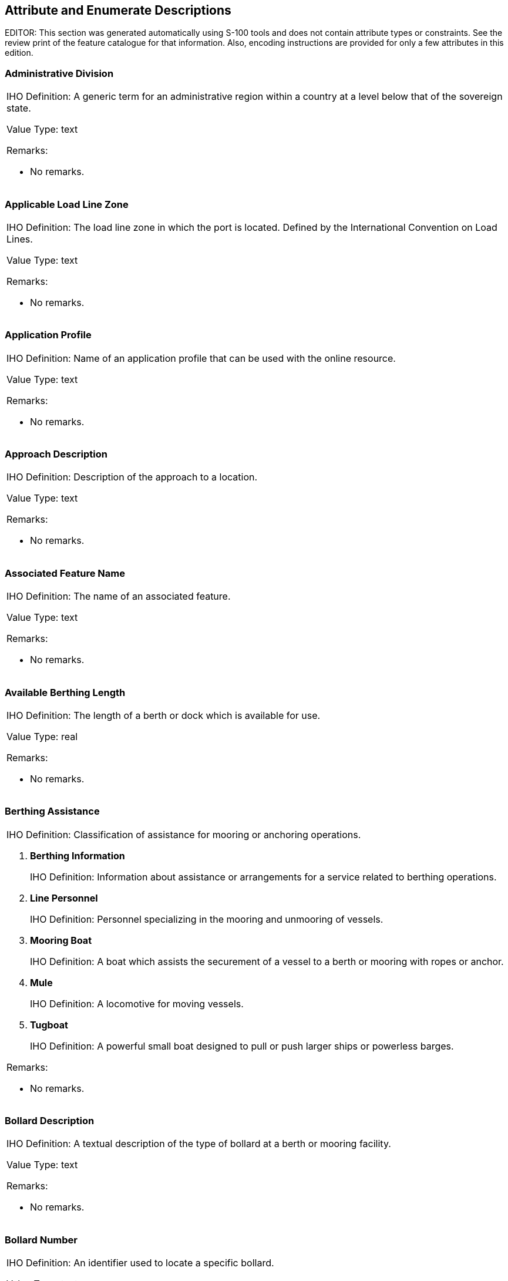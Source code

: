 
[[sec_17]]
== Attribute and Enumerate Descriptions

EDITOR: This section was generated automatically using S-100 tools and
does not contain attribute types or constraints. See the review print
of the feature catalogue for that information. Also, encoding instructions
are provided for only a few attributes in this edition.

[[sec_17.1]]
=== Administrative Division

[cols="a",options="unnumbered,noheader"]
|===
| [underline]#IHO Definition:# A generic term for an administrative
region within a country at a level below that of the sovereign state.

Value Type: text

[underline]#Remarks:#

* No remarks.

|===

[[sec_17.2]]
=== Applicable Load Line Zone

[cols="a",options="unnumbered,noheader"]
|===
| [underline]#IHO Definition:# The load line zone in which the port
is located. Defined by the International Convention on Load Lines.

Value Type: text

[underline]#Remarks:#

* No remarks.

|===

[[sec_17.3]]
=== Application Profile

[cols="a",options="unnumbered,noheader"]
|===
| [underline]#IHO Definition:# Name of an application profile that
can be used with the online resource.

Value Type: text

[underline]#Remarks:#

* No remarks.

|===

[[sec_17.4]]
=== Approach Description

[cols="a",options="unnumbered,noheader"]
|===
| [underline]#IHO Definition:# Description of the approach to a location.

Value Type: text

[underline]#Remarks:#

* No remarks.

|===

[[sec_17.5]]
=== Associated Feature Name

[cols="a",options="unnumbered,noheader"]
|===
| [underline]#IHO Definition:# The name of an associated feature.

Value Type: text

[underline]#Remarks:#

* No remarks.

|===

[[sec_17.6]]
=== Available Berthing Length

[cols="a",options="unnumbered,noheader"]
|===
| [underline]#IHO Definition:# The length of a berth or dock which
is available for use.

Value Type: real

[underline]#Remarks:#

* No remarks.

|===

[[sec_17.7]]
=== Berthing Assistance

[cols="a",options="unnumbered,noheader"]
|===
| [underline]#IHO Definition:# Classification of assistance for mooring
or anchoring operations.

. *Berthing Information*
+
--
[underline]#IHO Definition:# Information about assistance or arrangements
for a service related to berthing operations.
--

. *Line Personnel*
+
--
[underline]#IHO Definition:# Personnel specializing in the mooring
and unmooring of vessels.
--

. *Mooring Boat*
+
--
[underline]#IHO Definition:# A boat which assists the securement of
a vessel to a berth or mooring with ropes or anchor.
--

. *Mule*
+
--
[underline]#IHO Definition:# A locomotive for moving vessels.
--

. *Tugboat*
+
--
[underline]#IHO Definition:# A powerful small boat designed to pull
or push larger ships or powerless barges.
--

[underline]#Remarks:#

* No remarks.

|===

[[sec_17.8]]
=== Bollard Description

[cols="a",options="unnumbered,noheader"]
|===
| [underline]#IHO Definition:# A textual description of the type of
bollard at a berth or mooring facility.

Value Type: text

[underline]#Remarks:#

* No remarks.

|===

[[sec_17.9]]
=== Bollard Number

[cols="a",options="unnumbered,noheader"]
|===
| [underline]#IHO Definition:# An identifier used to locate a specific
bollard.

Value Type: text

[underline]#Remarks:#

* No remarks.

|===

[[sec_17.10]]
=== Bollard Pull

[cols="a",options="unnumbered,noheader"]
|===
| [underline]#IHO Definition:# The rated pull force for a bollard
or other structure used to secure a vessel's lines at a berth, a mooring
facility or to a tug.

Value Type: real

[underline]#Remarks:#

* No remarks.

|===

[[sec_17.11]]
=== Call Name

[cols="a",options="unnumbered,noheader"]
|===
| [underline]#IHO Definition:# The designated call name of a station;
for example, radio station, radar station, pilot.

Value Type: text

[underline]#Remarks:#

This is the name used when calling a radio station by radio; for example,
"Singapore Pilots".

|===

[[sec_17.12]]
=== Call Sign

[cols="a",options="unnumbered,noheader"]
|===
| [underline]#IHO Definition:# The designated call-sign of a station
(radio station, radar station, pilot, ...).

Value Type: text

[underline]#Remarks:#

* No remarks.

|===

[[sec_17.13]]
=== Cardinal Direction

[cols="a",options="unnumbered,noheader"]
|===
| [underline]#IHO Definition:# Principal and intermediate compass
points.

. *North*
+
--
[underline]#IHO Definition:# 348.75-011.25 degrees (true north).
--

. *North Northeast*
+
--
[underline]#IHO Definition:# 011.25 - 033.75 degrees.
--

. Northeast
+
--
[underline]#IHO Definition:# 033.75 - 056.25 degrees.
--

. *East Northeast*
+
--
[underline]#IHO Definition:# 056.25-078.75 degrees.
--

. East
+
--
[underline]#IHO Definition:# 078.75-101.25 degrees
--

. *East Southeast*
+
--
[underline]#IHO Definition:# 101.25-123.75 degrees.
--

. Southeast
+
--
[underline]#IHO Definition:# 123.75-146.25 degrees.
--

. *South Southeast*
+
--
[underline]#IHO Definition:# 146.25-168.75 degrees.
--

. South
+
--
[underline]#IHO Definition:# 168.75-191.25 degrees
--

. *South Southwest*
+
--
[underline]#IHO Definition:# 191.25-213.75 degrees.
--

. Southwest
+
--
[underline]#IHO Definition:# 213.75-236.25 degrees.
--

. *West Southwest*
+
--
[underline]#IHO Definition:# 236.25-258.75 degrees.
--

. West
+
--
[underline]#IHO Definition:# 258.75-281.25 degrees.
--

. *West Northwest*
+
--
[underline]#IHO Definition:# 281.25-303.75 degrees.
--

. Northwest
+
--
[underline]#IHO Definition:# 303.75 - 326.25 degrees.
--

. *North Northwest*
+
--
[underline]#IHO Definition:# 326.25 - 348.75 degrees.
--

[underline]#Remarks:#

* No remarks.

|===

[[sec_17.14]]
=== Cargo Service

[cols="a",options="unnumbered,noheader"]
|===
| [underline]#IHO Definition:# Classification of services related
to the goods or items carried by vessels.

. *Stevedoring*
+
--
[underline]#IHO Definition:# The loading, unloading, moving or handling
of cargo, ship's stores, gear, or other materials, into, in, on, or
out of any vessel.
--

. *Cargo Surveying*
+
--
[underline]#IHO Definition:# Inspection, evaluation or monitoring
of the quantity, stowage, loading and unloading, and condition of
cargo, and the effects of cargoes on vessel stability and safety.
--

. *Cargo Lashing*
+
--
[underline]#IHO Definition:# The securement of cargo to the ship's
structure and/or other cargo.
--

. *Draught Survey*
+
--
[underline]#IHO Definition:# Determination of the quantity of certain
types of bulk cargo by assessment of its effect on displacement when
loaded in a vessel.
--

[underline]#Remarks:#

* No remarks.

|===

[[sec_17.15]]
=== Category of Authority

[cols="a",options="unnumbered,noheader"]
|===
| [underline]#IHO Definition:# The type of person, government agency
or organisation granted powers of managing or controlling access to
and/or activity in an area.

. *Border Control*
+
--
[underline]#IHO Definition:# The administration to prevent or detect
and prosecute violations of rules and regulations at international
boundaries.
--

. *Police*
+
--
[underline]#IHO Definition:# The department of government, or civil
force, charged with maintaining public order.
--

. *Port*
+
--
[underline]#IHO Definition:# Person or corporation, owners of, or
entrusted with or invested with the power of managing a port. May
be called a Harbour Board, Port Trust, Port Commission, Harbour Commission,
Marine Department.
--

. *Immigration*
+
--
[underline]#IHO Definition:# The authority controlling people entering
a country.
--

. *Health*
+
--
[underline]#IHO Definition:# The authority with responsibility for
checking the validity of the health declaration of a vessel and for
declaring free pratique.
--

. *Coast Guard*
+
--
[underline]#IHO Definition:# Organization keeping watch on shipping
and coastal waters according to governmental law; normally the authority
with responsibility for search and rescue.
--

. *Agricultural*
+
--
[underline]#IHO Definition:# The authority with responsibility for
preventing infection of the agriculture of a country and for the protection
of the agricultural interests of a country.
--

. *Military*
+
--
[underline]#IHO Definition:# A military authority which provides control
of access to or approval for transit through designated areas or airspace.
--

. *Private Company*
+
--
[underline]#IHO Definition:# A private or publicly owned company or
commercial enterprise which exercises control of facilities, for example
a calibration area.
--

. *Maritime Police*
+
--
[underline]#IHO Definition:# A governmental or military force with
jurisdiction in territorial waters. Examples could include Gendarmerie
Maritime, Carabinierie, and Guardia Civil.
--

. *Environmental*
+
--
[underline]#IHO Definition:# An authority with responsibility for
the protection of the environment.
--

. *Fishery*
+
--
[underline]#IHO Definition:# An authority with responsibility for
the control of fisheries.
--

. *Finance*
+
--
[underline]#IHO Definition:# An authority with responsibility for
the control and movement of money.
--

. *Maritime*
+
--
[underline]#IHO Definition:# A national or regional authority charged
with administration of maritime affairs.
--

. *Customs*
+
--
[underline]#IHO Definition:# The agency or establishment for collecting
duties, tolls.
--

[underline]#Remarks:#

* No remarks.

|===

[[sec_17.16]]
=== Category of Berth Location

[cols="a",options="unnumbered,noheader"]
|===
| [underline]#IHO Definition:# Classification of a berth according
to the method of describing its location or extent.

. *Wharf Reference Metre Mark*
+
--
[underline]#IHO Definition:# A wharf or quay with reference position(s)
given by one or more metre marks.
--

. *Wharf Reference Position*
+
--
[underline]#IHO Definition:# A wharf or quay with reference position(s)
given by one or more point or points in geographic coordinates.
--

. *Pier (Jetty)*
+
--
[underline]#IHO Definition:# A long, narrow structure extending into
the water to afford a berthing place for vessels, to serve as a promenade,
etc.
--

. *Conventional Mooring*
+
--
[underline]#IHO Definition:# Mooring using the vessel's anchors and
buoys to secure the vessel at multiple points.
--

[underline]#Remarks:#

* No remarks.

|===

[[sec_17.17]]
=== Category of Cargo

[cols="a",options="unnumbered,noheader"]
|===
| [underline]#IHO Definition:# Classification of the different types
of cargo that a ship may be carrying.

. *Container*
+
--
[underline]#IHO Definition:# One of a number of standard sized cargo
carrying units, secured using standard corner attachments and bar.
--

. *Passenger*
+
--
[underline]#IHO Definition:# A fee paying traveller.
--

. *Livestock*
+
--
[underline]#IHO Definition:# Live animals carried in bulk.
--

. *Dangerous or Hazardous*
+
--
[underline]#IHO Definition:# Dangerous or hazardous cargo as described
by the IMO International Maritime Dangerous Goods code.
--

. *Heavy Lift*
+
--
[underline]#IHO Definition:# Indivisible heavy items of weight generally
over 100 tons, and width or height greater than 100 metres.
--

. *Dry Bulk Cargo*
+
--
[underline]#IHO Definition:# Commodity cargo that is transported unpackaged
in large quantities. These types of goods usually need to be kept
dry during the whole transportation period.
--

. *Liquid Bulk Cargo*
+
--
[underline]#IHO Definition:# Liquids or gases that are transported
in bulk and carried unpackaged.
--

. *Reefer Container Cargo*
+
--
[underline]#IHO Definition:# Cargo transported in refrigerated containers,
generally perishable commodities which require temperature-controlled
transportation, such as fruit, meat, fish, vegetables, dairy products
and other foods.
--

. *Ro-Ro Cargo*
+
--
[underline]#IHO Definition:# Wheeled cargo, such as cars, busses,
trucks, agricultural vehicles and cranes, that are driven on and off
the ship on their own wheels or using a platform vehicle, such as
a self-propelled modular transporter.
--

. *Project Cargo*
+
--
[underline]#IHO Definition:# Project cargo is a term used to broadly
describe the national or international transportation of large, heavy,
high value, or critical (to the project they are intended for) pieces
of equipment. Also commonly referred to as heavy lift, this includes
shipments made of various components which need disassembly for shipment
and reassembly after delivery.
--

. *Break Bulk Cargo*
+
--
[underline]#IHO Definition:# Goods that are stowed on board ship in
individually counted units, and not in intermodal containers nor in
bulk as with oil or grain.
--

[underline]#Remarks:#

If item 7 is used, the nature of dangerous or hazardous cargoes can
be amplified with category of dangerous or hazardous cargo.

|===

[[sec_17.18]]
=== Category of Communication Preference

[cols="a",options="unnumbered,noheader"]
|===
| [underline]#IHO Definition:# Classification of frequencies, VHF
channels, telephone numbers, or other means of communication based
on preference.

. *Preferred Calling*
+
--
[underline]#IHO Definition:# The first choice channel or frequency
to be used when calling a radio station.
--

. *Alternate Calling*
+
--
[underline]#IHO Definition:# A channel or frequency to be used for
calling a radio station when the preferred channel or frequency is
busy or is suffering from interference.
--

. *Preferred Working*
+
--
[underline]#IHO Definition:# The first choice channel or frequency
to be used when working with a radio station.
--

. *Alternate Working*
+
--
[underline]#IHO Definition:# A channel or frequency to be used for
working with a radio station when the preferred working channel or
frequency is busy or is suffering from interference.
--

[underline]#Remarks:#

* No remarks.

|===

[[sec_17.19]]
=== Category Of Dangerous Or Hazardous Cargo

[cols="a",options="unnumbered,noheader"]
|===
| [underline]#IHO Definition:# Classification of dangerous goods or
hazardous materials based on the International Maritime Dangerous
Goods Code (IMDG Code).

. *IMDG Code Class 1 Div. 1.1*
+
--
[underline]#IHO Definition:# Explosives, Division 1: Substances and
articles which have a mass explosion hazard.
--

. *IMDG Code Class 1 Div. 1.2*
+
--
[underline]#IHO Definition:# Explosives, Division 2: substances and
articles which have a projection hazard but not a mass explosion hazard
--

. *IMDG Code Class 1 Div. 1.3*
+
--
[underline]#IHO Definition:# Explosives, Division 3: substances and
articles which have a fire hazard and either a minor blast hazard
or a minor projection hazard or both, but not a mass explosion hazard
--

. *IMDG Code Class 1 Div. 1.4*
+
--
[underline]#IHO Definition:# Explosives, Division 4: substances and
articles which present no significant hazard
--

. *IMDG Code Class 1 Div. 1.5*
+
--
[underline]#IHO Definition:# Explosives, Division 5: very insensitive
substances which have a mass explosion hazard
--

. *IMDG Code Class 1 Div. 1.6*
+
--
[underline]#IHO Definition:# Explosives, Division 6: extremely insensitive
articles which do not have a mass explosion hazard
--

. *IMDG Code Class 2 Div. 2.1*
+
--
[underline]#IHO Definition:# Gases, flammable gases
--

. *IMDG Code Class 2 Div. 2.2*
+
--
[underline]#IHO Definition:# Gases, non-flammable, non-toxic gases
--

. *IMDG Code Class 2 Div. 2.3*
+
--
[underline]#IHO Definition:# Gases, toxic gases
--

. *IMDG Code Class 3*
+
--
[underline]#IHO Definition:# flammable liquids
--

. *IMDG Code Class 4 Div. 4.1*
+
--
[underline]#IHO Definition:# flammable solids, self-reactive substances
and desensitized explosives
--

. *IMDG Code Class 4 Div. 4.2*
+
--
[underline]#IHO Definition:# substances liable to spontaneous combustion
--

. *IMDG Code Class 4 Div. 4.3*
+
--
[underline]#IHO Definition:# substances which, in contact with water,
emit flammable gases
--

. *IMDG Code Class 5 Div. 5.1*
+
--
[underline]#IHO Definition:# oxidizing substances
--

. *IMDG Code Class 5 Div. 5.2*
+
--
[underline]#IHO Definition:# organic peroxides
--

. *IMDG Code Class 6 Div. 6.1*
+
--
[underline]#IHO Definition:# toxic substances
--

. *IMDG Code Class 6 Div. 6.2*
+
--
[underline]#IHO Definition:# infectious substances
--

. *IMDG Code Class 7*
+
--
[underline]#IHO Definition:# Radioactive material
--

. *IMDG Code Class 8*
+
--
[underline]#IHO Definition:# Corrosive substances
--

. *IMDG Code Class 9*
+
--
[underline]#IHO Definition:# Miscellaneous dangerous substances and
articles
--

. *Harmful Substances in Packaged Form*
+
--
[underline]#IHO Definition:# Harmful substances are those substances
which are identified as marine pollutants in the International Maritime
Dangerous Goods Code (IMDG Code). Packaged form is defined as the
forms of containment specified for harmful substances in the IMDG
Code.
--

[underline]#Remarks:#

* No remarks.

|===

[[sec_17.20]]
=== Category of Depths Description

[cols="a",options="unnumbered,noheader"]
|===
| [underline]#IHO Definition:# Classification of significant aspects
of depths about which information is provided.

. *Shoal*
+
--
[underline]#IHO Definition:# A shallow elevation composed of unconsolidated
material that may constitute a hazard to surface navigation.
--

. *General Depth*
+
--
[underline]#IHO Definition:# General information about the vertical
distance from the water surface to the bottom.
--

. *Controlling Depth*
+
--
[underline]#IHO Definition:# The least depth in the approach or channel
to an area, such as a port or anchorage, governing the maximum draft
of vessels that can enter.
--

[underline]#Remarks:#

* No remarks.

|===

[[sec_17.21]]
=== Category of Harbour Facility

[cols="a",options="unnumbered,noheader"]
|===
| [underline]#IHO Definition:# Classification of harbour use.

. *RoRo Terminal*
+
--
[underline]#IHO Definition:# A terminal for roll-on roll-off ferries.
--

. *Ferry Terminal*
+
--
[underline]#IHO Definition:# A terminal for passenger and vehicle
ferries.
--

. *Fishing Harbour*
+
--
[underline]#IHO Definition:# A harbour with facilities for fishing
boats.
--

. *Yacht Harbour/Marina*
+
--
[underline]#IHO Definition:# A harbour facility for small boats, yachts,
etc., where supplies, repairs, and various services are available.
--

. *Naval Base*
+
--
[underline]#IHO Definition:# A centre of operations for naval vessels.
--

. *Tanker Terminal*
+
--
[underline]#IHO Definition:# A terminal for the bulk handling of liquid
cargoes.
--

. *Passenger Terminal*
+
--
[underline]#IHO Definition:# A terminal for the loading and unloading
of passengers.
--

. *Shipyard*
+
--
[underline]#IHO Definition:# A place where ships are built or repaired.
--

. *Container Terminal*
+
--
[underline]#IHO Definition:# A terminal with facilities to load/unload
or store shipping containers.
--

. *Bulk Terminal*
+
--
[underline]#IHO Definition:# A terminal for the handling of bulk materials
such as iron ore, coal, etc.
--

. *Ship Lift*
+
--
[underline]#IHO Definition:# A platform powered by synchronous electric
motors (for example syncrolift) used to lift vessels (larger than
boats) in and out of the water.
--

. *Straddle Carrier*
+
--
[underline]#IHO Definition:# A wheeled vehicle designed to lift and
carry containers or vessels within its own framework. It is used for
moving, and sometimes stacking, shipping containers and vessels.
--

. *Service Harbour*
+
--
[underline]#IHO Definition:# A harbour within which the floating equipment
(dredges, tugs ...) of harbour services are stationed.
--

. *Pilotage Service*
+
--
[underline]#IHO Definition:# The services of a person who directs
the movements of a vessel through pilot waters, usually a person who
has demonstrated extensive knowledge of channels, aids to navigation,
dangers to navigation, etc., in a particular area and is licensed
for that area, are available.
--

. *Service and Repair*
+
--
[underline]#IHO Definition:# A place where mechanical services or
repairs can be undertaken to engines or other vessel equipment.
--

. *Quarantine Station*
+
--
[underline]#IHO Definition:# A medical control center located in an
isolated spot ashore where patients with contagious diseases from
vessel in quarantine are taken.
--

[underline]#Remarks:#

* No remarks.

|===

[[sec_17.22]]
=== Category of Mooring/Warping Facility

[cols="a",options="unnumbered,noheader"]
|===
| [underline]#IHO Definition:# A place or structure to which a vessel
can be secured.

. *Dolphin*
+
--
[underline]#IHO Definition:# A post or group of posts, used for mooring
or warping a vessel, or as an aid to navigation. The dolphin may be
in the water, on a wharf or on the beach.
--

. *Deviation Dolphin*
+
--
[underline]#IHO Definition:# A post or group of posts, which a vessel
may swing around for compass adjustment.
--

. *Bollard*
+
--
[underline]#IHO Definition:# Small shaped post, mounted on a wharf
or dolphin used to secure ship's lines.
--

. *Tie-Up Wall*
+
--
[underline]#IHO Definition:# A section of wall designated for tying-up
vessels awaiting transit. Bollards and mooring devices are available
for both large and small ships.
--

. *Post or Pile*
+
--
[underline]#IHO Definition:# A long heavy timber or section of steel,
wood, concrete, etc., forced into the seabed to serve as a mooring
facility.
--

. *Mooring Cable*
+
--
[underline]#IHO Definition:# A chain or very strong fibre or wire
rope used to anchor or moor vessels or buoys.
--

. *Mooring Buoy*
+
--
[underline]#IHO Definition:# A buoy secured to the bottom by permanent
moorings with means for mooring a vessel by use of its anchor chain
or mooring lines.
--

[underline]#Remarks:#

* No remarks.

|===

[[sec_17.23]]
=== Category of Port Section

[cols="a",options="unnumbered,noheader"]
|===
| [underline]#IHO Definition:# Classification of subdivisions of a
port or harbour area by usage.

. *Port Fairway*
+
--
[underline]#IHO Definition:# The main navigable channel in a harbour
or its approaches, for vessels of larger size.
--

. *Berth Pocket*
+
--
[underline]#IHO Definition:# A body of water at a berth or anchor
berth, of adequate dimensions to allow a vessel to make fast to the
shore, mooring buoys, berthing dolphins or to anchor.
--

. *Seaplane Anchorage*
+
--
[underline]#IHO Definition:# An area in which sea-planes anchor or
may anchor.
--

. *Dredged Basin*
+
--
[underline]#IHO Definition:# An area of water or channel enlargement
of increased depth compared to adjacent areas, where the depth is
maintained by dredging operations.
--

. *Port Safety Zone*
+
--
[underline]#IHO Definition:# The area around a port facility or harbour
installation within which vessels are prohibited from entering without
permission.
--

. *Lay-by Berth*
+
--
[underline]#IHO Definition:# A general berth for use by vessels for
short term waiting until a loading or discharging berth is available.
--

[underline]#Remarks:#

* No remarks.

|===

[[sec_17.24]]
=== Category of Relationship

[cols="a",options="unnumbered,noheader"]
|===
| [underline]#IHO Definition:# Expresses constraints or requirements
on vessel actions or activities in relation to a geographic feature,
facility, or service.

. *Prohibited*
+
--
[underline]#IHO Definition:# Use of facility, waterway or service
is forbidden.
--

. *Not Recommended*
+
--
[underline]#IHO Definition:# Use of facility, waterway or service
is not recommended.
--

. *Permitted*
+
--
[underline]#IHO Definition:# Use of facility, waterway, or service
is permitted but *not required*.
--

. Recommended
+
--
[underline]#IHO Definition:# Use of facility, waterway, or service
is recommended.
--

. Required
+
--
[underline]#IHO Definition:# Use of facility, waterway, or service
is required.
--

. Not Required
+
--
[underline]#IHO Definition:# Use of facility, waterway, or service
is not required.
--

[underline]#Remarks:#

* No remarks.

|===

[[sec_17.25]]
=== Category of Schedule

[cols="a",options="unnumbered,noheader"]
|===
| [underline]#IHO Definition:# The type of schedule, for instance
opening, *closure*, etc.

. *Normal Operation*
+
--
[underline]#IHO Definition:# The service, office, is open, fully manned,
and operating normally, or the area is accessible as usual.
--

. Closure
+
--
[underline]#IHO Definition:# The service, office, or area is closed.
--

. *Unmanned Operation*
+
--
[underline]#IHO Definition:# The service is available but not manned.
--

[underline]#Remarks:#

* No remarks.

|===

[[sec_17.26]]
=== Category of Temporal Variation

[cols="a",options="unnumbered,noheader"]
|===
| [underline]#IHO Definition:# An assessment of the likelihood of
change over time.

. *Extreme Event*
+
--
[underline]#IHO Definition:# Indication of the possible impact of
a significant event (for example hurricane, earthquake, volcanic eruption,
landslide, etc), which is considered likely to have changed the seafloor
or landscape significantly.
--

. *Likely to Change and Significant Shoaling Expected*
+
--
[underline]#IHO Definition:# Continuous or frequent change (for example
river siltation, sand waves, seasonal storms, ice bergs, etc) that
is likely to result in new significant shoaling.
--

. *Likely to Change But Significant Shoaling Not Expected*
+
--
[underline]#IHO Definition:# Continuous or frequent change (for example
sand wave shift, seasonal storms, ice bergs, etc) that is not likely
to result in new significant shoaling.
--

. Likely to Change
+
--
[underline]#IHO Definition:# Continuous or frequent change to non-bathymetric
features (for example river siltation, glacier creep/recession, sand
dunes, buoys, marine farms, etc).
--

. *Unlikely to Change*
+
--
[underline]#IHO Definition:# Significant change to the seafloor is
not expected.
--

. *Unassessed*
+
--
[underline]#IHO Definition:# Not having been assessed.
--

[underline]#Remarks:#

* No remarks.

|===

[[sec_17.27]]
=== Category of text

[cols="a",options="unnumbered,noheader"]
|===
| [underline]#IHO Definition:# Classification of completeness of textual
information in relation to the source.

. *Abstract or Summary*
+
--
[underline]#IHO Definition:# A statement summarizing the important
points of a text.
--

. *Extract*
+
--
[underline]#IHO Definition:# An excerpt or excerpts from a text.
--

. *Full Text*
+
--
[underline]#IHO Definition:# The whole text.
--

[underline]#Remarks:#

* No remarks.

|===

[[sec_17.28]]
=== Category of Vessel Registry

[cols="a",options="unnumbered,noheader"]
|===
| [underline]#IHO Definition:# The locality of vessel registration
or enrolment relative to the nationality of a port, territorial sea,
administrative area, exclusive zone or other location.

. *Domestic*
+
--
[underline]#IHO Definition:# The vessel is registered or enrolled
under the same national flag as the port, harbour, territorial sea,
exclusive economic zone, or administrative area in which the object
that possesses this attribute applies or is located.
--

. *Foreign*
+
--
[underline]#IHO Definition:# The vessel is registered or enrolled
under a national flag different from the port, harbour, territorial
sea, exclusive economic zone, or other administrative area in which
the object that possesses this attribute applies or is located.
--

[underline]#Remarks:#

* No remarks.

|===

[[sec_17.29]]
=== Cathodic Protection System

[cols="a",options="unnumbered,noheader"]
|===
| [underline]#IHO Definition:# A system used to protect metal structures
against corrosion by supplying direct current to the immersed external
surface of the structure.

Value Type: boolean

[underline]#Remarks:#

* No remarks.

|===

[[sec_17.30]]
=== City Name

[cols="a",options="unnumbered,noheader"]
|===
| [underline]#IHO Definition:# The name of a town or city.

Value Type: text

[underline]#Remarks:#

* No remarks.

|===

[[sec_17.31]]
=== Communication Channel

[cols="a",options="unnumbered,noheader"]
|===
| [underline]#IHO Definition:# A channel number assigned to a specific
radio frequency, frequencies or frequency band.

Value Type: text

[underline]#Remarks:#

The expected input is the specific VHF-Channel. The attribute 'communication
channel' encodes the various VHF-channels used for communication.

|===

[[sec_17.32]]
=== Condition

[cols="a",options="unnumbered,noheader"]
|===
| [underline]#IHO Definition:# The various conditions of buildings
and other constructions.

. *Under Construction*
+
--
[underline]#IHO Definition:# Being built but not yet capable of function.
--

. *Ruined*
+
--
[underline]#IHO Definition:# A structure in a decayed or deteriorated
condition resulting from neglect or disuse, or a damaged structure
in need of repair.
--

. *Under Reclamation*
+
--
[underline]#IHO Definition:# An area of the sea, a lake or the navigable
part of a river that is being reclaimed as land, usually by the dumping
of earth and other material.
--

. *Planned Construction*
+
--
[underline]#IHO Definition:# Detailed planning has been completed
but construction has not been initiated.
--

[underline]#Remarks:#

The default 'condition' should be considered to be completed, undamaged
and working normally.

|===

[[sec_17.33]]
=== Comparison Operator

[cols="a",options="unnumbered,noheader"]
|===
| [underline]#IHO Definition:# Numerical comparison.

. *Greater Than*
+
--
[underline]#IHO Definition:# The value of the left value is greater
than that of the right.
--

. *Greater Than or Equal To*
+
--
[underline]#IHO Definition:# The value of the left expression is greater
than or equal to that of the right.
--

. *Less Than*
+
--
[underline]#IHO Definition:# The value of the left expression is less
than that of the right.
--

. *Less Than or Equal To*
+
--
[underline]#IHO Definition:# The value of the left expression is less
than or equal to that of the right.
--

. Equal To
+
--
[underline]#IHO Definition:# The two values are equivalent.
--

. *Not Equal To*
+
--
[underline]#IHO Definition:# The two values are not equivalent.
--

[underline]#Remarks:#

Provides the relation between the value given in the model and the
real ship's value.

|===

[[sec_17.34]]
=== Contact Instructions

[cols="a",options="unnumbered,noheader"]
|===
| [underline]#IHO Definition:# Instructions provided on how to contact
a particular person, organisation or service.

Value Type: text

[underline]#Remarks:#

* No remarks.

|===

[[sec_17.35]]
=== Country Name

[cols="a",options="unnumbered,noheader"]
|===
| [underline]#IHO Definition:# The name of a nation.

Value Type: text

[underline]#Remarks:#

* No remarks.

|===

[[sec_17.36]]
=== Date End

[cols="a",options="unnumbered,noheader"]
|===
| [underline]#IHO Definition:# The latest date on which an object
(for example a buoy) will be present.

[underline]#Indication:# Dates should be encoded using 4 digits for
the calendar year (YYYY), 2 digits for the month (MM) (for example
April = 04) and 2 digits for the day (DD). When no specific year,
month and/or day is required/known, indication of the year, month
and/or day is omitted.

Value Type: S100_TruncatedDate

[underline]#Remarks:#

Date End indicates the latest date of an event or the end of a date
range. It is used to indicate the end of a fixed date range, the end
of a periodic date range, or the removal or cancellation of a feature
at a specific date in the future.

|===

[[sec_17.37]]
=== Date Fixed

[cols="a",options="unnumbered,noheader"]
|===
| [underline]#IHO Definition:# The date of an event.

Value Type: S100_TruncatedDate

[underline]#Remarks:#

* No remarks.

|===

[[sec_17.38]]
=== Date Start

[cols="a",options="unnumbered,noheader"]
|===
| [underline]#IHO Definition:# The earliest date on which an object
(for example a buoy) will be present.

Value Type: S100_TruncatedDate

[underline]#Remarks:#

Date Start indicates the earliest date of an event or the start of
a date range. It is used to indicate the start of a fixed date range,
the start of a periodic date range, or the deployment or implementation
of a feature at a specific date in the future.

|===

[[sec_17.39]]
=== Date Variable

[cols="a",options="unnumbered,noheader"]
|===
| [underline]#IHO Definition:# A day which is not fixed in the Gregorian
calendar.

Value Type: text

[underline]#Remarks:#

Examples: The fourth Thursday in November; new moon day of Kartika
(Diwali); Easter Sunday.

|===

[[sec_17.40]]
=== Day of Week

[cols="a",options="unnumbered,noheader"]
|===
| [underline]#IHO Definition:# Any one of seven days in a week.

. *Sunday*
+
--
[underline]#IHO Definition:# The first day of the week.
--

. *Monday*
+
--
[underline]#IHO Definition:# The second day of the week.
--

. *Tuesday*
+
--
[underline]#IHO Definition:# The third day of the week.
--

. *Wednesday*
+
--
[underline]#IHO Definition:# The fourth day of the week.
--

. *Thursday*
+
--
[underline]#IHO Definition:# The fifth day of the week.
--

. *Friday*
+
--
[underline]#IHO Definition:# The sixth day of the week.
--

. *Saturday*
+
--
[underline]#IHO Definition:# The seventh day of the week.
--

[underline]#Remarks:#

* No remarks.

|===

[[sec_17.41]]
=== Day of Week is Range

[cols="a",options="unnumbered,noheader"]
|===
| [underline]#IHO Definition:# A statement expressing if the days
of the week identified define a range or not.

Value Type: boolean

[underline]#Remarks:#

A True value is an indication that the identified days of the week
define a range between and inclusive of those days.

|===

[[sec_17.42]]
=== Delivery Point

[cols="a",options="unnumbered,noheader"]
|===
| [underline]#IHO Definition:# Details of where post can be delivered
such as the apartment, name and/or number of a street, building or
PO Box.

Value Type: text

[underline]#Remarks:#

* No remarks.

|===

[[sec_17.43]]
=== Development

[cols="a",options="unnumbered,noheader"]
|===
| [underline]#IHO Definition:# Describes a feature that is in development.

Value Type: text

[underline]#Remarks:#

* No remarks.

|===

[[sec_17.44]]
=== Display Name

[cols="a",options="unnumbered,noheader"]
|===
| [underline]#IHO Definition:# A statement expressing if a feature
name is to be displayed in certain system display settings or not.

Indication:A Truevalueisanindicationthatthenameis intendedtobedisplayed.

Value Type: boolean

[underline]#Remarks:#

Where it is allowable to encode multiple instances of feature name
for a single feature instance, only one feature name instance can
indicate that the name is to be displayed (display name set to True).

|===

[[sec_17.45]]
=== Distance

[cols="a",options="unnumbered,noheader"]
|===
| [underline]#IHO Definition:# A numeric measure of the spatial separation
between two locations.

Value Type: real

[underline]#Remarks:#

* No remarks.

|===

[[sec_17.46]]
=== Dynamic Resource

[cols="a",options="unnumbered,noheader"]
|===
| [underline]#IHO Definition:# Whether a vessel must use a shore-based
or other resource to obtain up-to-date information.

. *Static*
+
--
[underline]#IHO Definition:# The information is static, or a source
of up-to-date information is unavailable or unknown.
--

. *Mandatory External Dynamic*
+
--
[underline]#IHO Definition:# An external source of up-to-date information
is available and interaction with it to obtain up-to-date information
is required.
--

. *Optional External Dynamic*
+
--
[underline]#IHO Definition:# An external source of up-to-date information
is available but interaction with it to obtain up-to-date information
is not required.
--

. *Onboard Dynamic*
+
--
[underline]#IHO Definition:# Up-to-date information may be computed
using only onboard resources.
--

[underline]#Remarks:#

* No remarks.

|===

[[sec_17.47]]
=== Elevation

[cols="a",options="unnumbered,noheader"]
|===
| [underline]#IHO Definition:# The altitude of the ground level of
an object, measured from a specified vertical datum.

Value Type: real

[underline]#Remarks:#

* No remarks.

|===

[[sec_17.48]]
=== Entrance Description

[cols="a",options="unnumbered,noheader"]
|===
| [underline]#IHO Definition:# Description of the seaward end of a
channel, harbour, dock, etc.

Value Type: text

[underline]#Remarks:#

* No remarks.

|===

[[sec_17.49]]
=== File Locator

[cols="a",options="unnumbered,noheader"]
|===
| [underline]#IHO Definition:# The location of a fragment of text
or other information in a support file.

Value Type: text

[underline]#Indication:# The string encodes the location of a single
fragment of text or other information contained in a support file.

[underline]#Example:# *p-224.105(a)(1)* (when used as the ID of a
<div xml:id=” p-224.105(a)(1)”> element in an XML support file)

[underline]#Remarks:#

* The attribute *file locator* indicates the location of a section
of text within the file referenced by the attribute
*file reference* that is relevant for a particular feature.

* The value populated for file locator depends on the type of file:
** Plain-text (S-100 support file format = "ASCII"): The offset of
the start of the section relative to the beginning of the file (the
first character in the file has offset 0).
** HTML: A HTML fragment identifier; this is the value of the name
or id attribute of a HTML element in the file.
*** XML: XML fragment identifier; that is, the value of an xml:id
attribute of an element in the file.

* The type of file is provided in the support file discovery metadata
block (see S-100 Part 17 S100_SupportFileFormat).

|===

[[sec_17.50]]
=== File Reference

[cols="a",options="unnumbered,noheader"]
|===
| [underline]#IHO Definition:# The file name of an externally referenced
text file.

Value Type: text

[underline]#Remarks:#

* No remarks.

|===

[[sec_17.51]]
=== Firefighting Service

[cols="a",options="unnumbered,noheader"]
|===
| [underline]#IHO Definition:# Services for combating fires, provided
by different methods.

. *Shore-Based Firefighting*
+
--
[underline]#IHO Definition:# Personnel and equipment that are capable
of combating a fire from ashore.
--

. *Onboard Firefighting*
+
--
[underline]#IHO Definition:# Trained firefighting personnel with the
capability of boarding and combating a fire on a vessel.
--

. *Firefighting Boat*
+
--
[underline]#IHO Definition:# Specialised watercraft with firefighting
apparatus designed for fighting shoreline and shipboard fires
--

[underline]#Remarks:#

* No remarks.

|===

[[sec_17.52]]
=== Frequency Shore Station Receives

[cols="a",options="unnumbered,noheader"]
|===
| [underline]#IHO Definition:# The shore station receiver frequency.

Value Type: integer

[underline]#Remarks:#

* No remarks.

|===

[[sec_17.53]]
=== Frequency Shore Station Transmits

[cols="a",options="unnumbered,noheader"]
|===
| [underline]#IHO Definition:# The shore station transmitter frequency.

Value Type: integer

[underline]#Remarks:#

* No remarks.

|===

[[sec_17.54]]
=== GLN Extension

[cols="a",options="unnumbered,noheader"]
|===
| [underline]#IHO Definition:# The GLN extension component is used
to identify internal physical locations within a location which is
identified with a GLN. Must conform to the rules for GLN extension.
(GS1 specification).

Value Type: text

[underline]#Remarks:#

* The GLN extension component is used to identify internal physical
locations within a location which is identified with a GLN. Must conform
to the rules for GLN extension. (GS1 specification.

|===

[[sec_17.55]]
=== Global Location Number

[cols="a",options="unnumbered,noheader"]
|===
| [underline]#IHO Definition:# A globally unique, standardised identifier
for parties and locations in business processes or supply chains.

Value Type: text

[underline]#Remarks:#

* Global Location Numbers may be used to identify physical or digital
locations, legal entities, organisational subdivisions or departments.
A Global Location Number must conform to the GLN format specified
in GS1 General Specifications.

|===

[[sec_17.56]]
=== Headline

[cols="a",options="unnumbered,noheader"]
|===
| [underline]#IHO Definition:# Words set at the head of a passage
or page to introduce or categorize.

Value Type: text

[underline]#Example:# *Weather and Tidal Information*

[underline]#Remarks:#

* The length of a _headline_ value should be no more than 60 characters.

|===

[[sec_17.57]]
=== Heaving Lines From Shore

[cols="a",options="unnumbered,noheader"]
|===
| [underline]#IHO Definition:# Ships must take heaving lines thrown
from the shore.

Value Type: boolean

[underline]#Remarks:#

No remarks

|===

[[sec_17.58]]
=== Horizontal Distance Uncertainty

[cols="a",options="unnumbered,noheader"]
|===
| [underline]#IHO Definition:# The best estimate of the horizontal
accuracy of horizontal clearances and distances.

AttributeType: Real

[underline]#Unit:# Defined as an attribute in the ENC dataset metadata:
metre (m)

[underline]#Resolution:# 0.1m

[underline]#Format:# xx.x

[underline]#Example:# *0.5* for an error of stem:[0 cdot 5] metres.

[underline]#Remarks:#

* The expected input is the radius of the two-dimensional error.
* The error is assumed to be positive and negative. The plus/minus
character must not be encoded

|===

[[sec_17.59]]
=== ID Code

[cols="a",options="unnumbered,noheader"]
|===
| [underline]#IHO Definition:# Identification code as specified in
predefined system. Also called identification number.

Value Type: text

[underline]#Remarks:#

* No remarks.

|===

[[sec_17.60]]
=== In Ballast

[cols="a",options="unnumbered,noheader"]
|===
| [underline]#IHO Definition:# Whether the vessel is in ballast.

Value Type: boolean

[underline]#Remarks:#

* No remarks.

|===

[[sec_17.61]]
=== ISPS Level

[cols="a",options="unnumbered,noheader"]
|===
| [underline]#IHO Definition:# Classification of ISPS security levels
according to the ISPS Code.

. *ISPS Level 1*
+
--
[underline]#IHO Definition:# The level for which minimum appropriate
protective security measures shall be maintained at all times.
--

. *ISPS Level 2*
+
--
[underline]#IHO Definition:# The level for which appropriate additional
protective security measures shall be maintained for a period of time
as a result of heightened risk of a security incident.
--

. *ISPS Level 3*
+
--
[underline]#IHO Definition:# The level for which further specific
protective security measures shall be maintained for a limited period
of time when a security incident is probable or imminent, although
it may not be possible to identify the specific target.
--

[underline]#Remarks:#

* No remarks.

|===

[[sec_17.62]]
=== Language

[cols="a",options="unnumbered,noheader"]
|===
| [underline]#IHO Definition:# The method of human communication,
either spoken or written, consisting of the use of words in a structured
and conventional way.

[underline]#Attribute Type:# text

[underline]#Indication:# The language is encoded by a character code
following ISO639-2/T.

[underline]#Format:# c3 (*mandatory*)

[underline]#Example:# *eng* for English

[underline]#Remarks:#

The language is encoded by a 3 character code following ISO 639-2/T.

|===

[[sec_17.63]]
=== Local Knowledge Description

[cols="a",options="unnumbered,noheader"]
|===
| [underline]#IHO Definition:# Description of local knowledge that
may be needed, for example to traverse a location.

Value Type: text

[underline]#Remarks:#

* No remarks.

|===

[[sec_17.64]]
=== Location by Text

[cols="a",options="unnumbered,noheader"]
|===
| [underline]#IHO Definition:# A textual rendering of a geographic
location.

Value Type: text

[underline]#Remarks:#

* No remarks.

|===

[[sec_17.65]]
=== Location Maritime Resource Name

[cols="a",options="unnumbered,noheader"]
|===
| [underline]#IHO Definition:# Location identifier, based on MRN.
This can be either a specific identifier for an identified physical
location or a type-only identifier for a logical location, such as
BERTH.

Value Type: URN

[underline]#Remarks:#

* No remarks.

|===

[[sec_17.66]]
=== Logical Connectives

[cols="a",options="unnumbered,noheader"]
|===
| [underline]#IHO Definition:# Expresses whether all the constraints
described by its co-attributes must be satisfied, or only one such
constraint need be satisfied.

. *Logical Conjunction*
+
--
[underline]#IHO Definition:# All the conditions described by the other
attributes of the object, or sub-attributes of the same complex attribute,
are true.
--

. *Logical Disjunction*
+
--
[underline]#IHO Definition:# At least one of the conditions described
by the other attributes of the object, or sub-attributes of the same
complex attributes, is true.
--

[underline]#Remarks:#

This attribute is intended to be used with co-attributes that encode
limits on vessel dimensions, type of cargo, and other characteristics.

The combination of constraints described by logicalConnective and
its co-attributes defines a subset of vessels to which information
described by a feature or information type instance applies (or does
not apply, is required, recommended, etc.).

The relationship between the vessel subset and the information is
indicated by an association - see PermissionType and InclusionType).

The two listed values of logicalConnective are two of the basic operations
of Boolean logic. The third basic operation (not) is not used.

|===

[[sec_17.67]]
=== Manifold Number

[cols="a",options="unnumbered,noheader"]
|===
| [underline]#IHO Definition:# An identifier for a specific location
on a manifold (a pipe or chamber with several openings).

Value Type: text

[underline]#Remarks:#

* No remarks.

|===

[[sec_17.68]]
=== Maximum Display Scale

[cols="a",options="unnumbered,noheader"]
|===
| [underline]#IHO Definition:# The largest intended viewing scale
for the data.

[underline]#Type:# Integer

[underline]#Indication:# The modulus of the scale is indicated, that
is stem:[1:22000] is encodedas 22000.

[underline]#Unit:# none

[underline]#Resolution:# 1

[underline]#Minimum value:# 1

[underline]#Format:# xxxxxxxx

[underline]#Example:# *12000* for a maximum display scale of scale
of 1:12000

[underline]#Remarks:#

* *Maximum display scale* provides a reference for the user selected
viewing scale in the ECDIS at which the overscale warning will be
displayed if there is no larger maximum display scale ENC dataset
available, as well as the ECDIS viewing scale when the cell is loaded.

*  This attribute is only used in conjunction with the meta feature
*Data Coverage* which is used to define polygons of equal largest
intended viewing scale. *maximum display scale* should therefore not
be confused with the attribute *scale maximum*.

|===

[[sec_17.69]]
=== Medical Service

[cols="a",options="unnumbered,noheader"]
|===
| [underline]#IHO Definition:# Services for the prevention or treatment
of, or response to injury or illness.

. *Ambulance*
+
--
[underline]#IHO Definition:# A vehicle for conveying the sick or injured
to or from a hospital.
--

. *Fumigation*
+
--
[underline]#IHO Definition:# Disinfection or purification with fumes.
--

. *Doctor*
+
--
[underline]#IHO Definition:# A place where a doctor is available to
provide medical attention.
--

. *Quarantine*
+
--
[underline]#IHO Definition:# The isolation of patients with contagious
diseases.
--

. *Vaccination Centre*
+
--
[underline]#IHO Definition:# A place where substances intended to
procure immunity against one or several diseases are administered.
--

[underline]#Remarks:#

* No remarks.

|===

[[sec_17.70]]
=== Membership

[cols="a",options="unnumbered,noheader"]
|===
| [underline]#IHO Definition:# Indicates whether a vessel is *included*
or *excluded* from the regulation/restriction/recommendation/nautical
information.

. *Included*
+
--
[underline]#IHO Definition:# Vessels with these characteristics are
included in the regulation/restriction/recommendation/nautical information
--

. *Excluded*
+
--
[underline]#IHO Definition:# Vessels with these characteristics are
excluded from the regulation/restriction/recommendation/nautical information
--

[underline]#Remarks:#

* No remarks.

|===

[[sec_17.71]]
=== Method of Securing

[cols="a",options="unnumbered,noheader"]
|===
| [underline]#IHO Definition:# The process, arrangement or scheme
of attachment used to secure a vessel to a berth.

. *Bow to Seaward*
+
--
[underline]#IHO Definition:# Vessel is secured perpendicular to the
wharf with bow to seaward.
--

. *Stern to Seaward*
+
--
[underline]#IHO Definition:# Vessel is secured perpendicular to the
wharf with stern to the seaward.
--

. *Mediterranean Mooring*
+
--
[underline]#IHO Definition:# The vessel is secured perpendicular to
the wharf.
--

. *Baltic Mooring*
+
--
[underline]#IHO Definition:# Mooring method/procedure used during
onshore wind conditions without a tug.
--

. *Running Mooring*
+
--
[underline]#IHO Definition:# Mooring by maneuvering ahead and astern
while dropping anchors to secure the vessel with reduced swinging
room.
--

. *Standing Mooring*
+
--
[underline]#IHO Definition:# Mooring by using mainly wind and tide
to position the vessel while dropping anchors to secure the vessel
with reduced swinging room. Makes limited use of the engine to position
the vessel.
--

. *Single Point Mooring*
+
--
[underline]#IHO Definition:# A mooring structure used by tankers to
load and unload in port approaches or in offshore oil and gas fields.
The size of the structure can vary between a large mooring buoy and
a manned floating structure.
--

. *Conventional Mooring*
+
--
[underline]#IHO Definition:# Mooring using the vessel's anchors and
buoys to secure the vessel at multiple points.
--

. *Ship-to-Ship Mooring*
+
--
[underline]#IHO Definition:# Mooring alongside another vessel.
--

. *Spider Buoy Mooring*
+
--
[underline]#IHO Definition:# Mooring system supported by a spider
buoy.
--

[underline]#Remarks:#

* No remarks.

|===

[[sec_17.72]]
=== Metre Mark Number

[cols="a",options="unnumbered,noheader"]
|===
| [underline]#IHO Definition:# An identifier for a specific position
along a linear or curvilinear extent of a wharf, quay, or jetty. Numbering
may be continued over multiple segments.

Value Type: text

[underline]#Remarks:#

* No remarks.

|===

[[sec_17.73]]
=== Minimum Berth Depth

[cols="a",options="unnumbered,noheader"]
|===
| [underline]#IHO Definition:# The least depth of the body of water
at the berth or in a berth pocket adjacent to the berth.

Value Type: real

[underline]#Remarks:#

* No remarks.

|===

[[sec_17.74]]
=== Minimum Display Scale

[cols="a",options="unnumbered,noheader"]
|===
| [underline]#IHO Definition:# The smallest intended viewing scale
for the data.

[underline]#Type:# Integer

[underline]#Indication:# The modulus of the scale is indicated,that
is stem:[1:700000] is encoded as 700000.

[underline]#Unit:# none

[underline]#Resolution:# 1

[underline]#Minimum value:# 1

[underline]#Format:# xxxxxxxx

[underline]#Example:# *700000* for a minimum display scale of scale
of 1:700000

[underline]#Remarks:#

* *Minimum display scale* is intended to be used in a series of ENC
cells covering a geographic area to determine the dataset loading
strategy as the user selected viewing scale becomes larger.

* This attribute is only used in conjunction with the meta feature
Data Coverage which is used to define polygons of equal smallest intended
viewing scale. *minimum display scale* should therefore not be confused
with the attribute *scale minimum*.

|===

[[sec_17.75]]
=== MMSI Code

[cols="a",options="unnumbered,noheader"]
|===
| [underline]#IHO Definition:# The Maritime Mobile Service Identity
(MMSI) Code is formed of a series of nine digits which are transmitted
over the radio path in order to uniquely identify ship stations, ship
earth stations,coast stations, coast earth stations, and group calls.
These identities are formed in such a way that the identity or part
thereof can be used by telephone and telex subscribers connected to
the general telecommunications network principally to call ships automatically.

Value Type: text

[underline]#Remarks:#

* No remarks.

|===

[[sec_17.76]]
=== Name

[cols="a",options="unnumbered,noheader"]
|===
| [underline]#IHO Definition:# The individual name of a feature.

Value Type: text

[underline]#Remarks:#

* No remarks.

|===

[[sec_17.77]]
=== Name of Resource

[cols="a",options="unnumbered,noheader"]
|===
| [underline]#IHO Definition:# Name of the online resource.

Value Type: text

[underline]#Remarks:#

* No remarks.

|===

[[sec_17.78]]
=== Nationality

[cols="a",options="unnumbered,noheader"]
|===
| [underline]#IHO Definition:# Identifier of membership of a particular
nation.

[underline]#Type:# text

[underline]#Indication:# The nationality is encoded by a 2 character
code following ISO 3166

[underline]#Format:#

Example::
+
--
*AU* for Australia +
*US* for the United States of America
--

[underline]#Remarks:#

* The attribute "nationality" indicates the nationality of the specific
feature.

* Where it is required to encode multiple nationalities relevant to
a single feature (for example, for a maritime jurisdiction area that
is in dispute between two Coastal States), this must be done by populating
multiple instances of *nationality*.
|===

[[sec_17.79]]
=== Online Function

[cols="a",options="unnumbered,noheader"]
|===
| [underline]#IHO Definition:# Code for function performed by the
online resource.

. *Download*
+
--
[underline]#IHO Definition:# online instructions for transferring
data from one storage device or system to another.
--

. *Offline Access*
+
--
[underline]#IHO Definition:# Online instructions for requesting the
resource from the provider.
--

. *Order*
+
--
[underline]#IHO Definition:# Online order process for obtaining the
resource.
--

. *Search*
+
--
[underline]#IHO Definition:# To make painstaking investigation or
examination.
--

. *Complete Metadata*
+
--
[underline]#IHO Definition:# Complete metadata provided.
--

. *Browse Graphic*
+
--
[underline]#IHO Definition:# Browse graphic provided.
--

. *Upload*
+
--
[underline]#IHO Definition:# Online resource upload capability provided.
--

. *Email Service*
+
--
[underline]#IHO Definition:# Online email service provided.
--

. *Browsing*
+
--
[underline]#IHO Definition:# Online browsing provided.
--

. *File Access*
+
--
[underline]#IHO Definition:# Online file access provided (ISO 19115:2014)
--

[underline]#Remarks:#

* No remarks.

|===

[[sec_17.80]]
=== Online Resource Description

[cols="a",options="unnumbered,noheader"]
|===
| [underline]#IHO Definition:# Detailed text description of what the
online resource is/does.

Value Type: text

[underline]#Remarks:#

* No remarks.

|===

[[sec_17.81]]
=== Online Resource Linkage URL

[cols="a",options="unnumbered,noheader"]
|===
| [underline]#IHO Definition:# Universal Resource Locator of the online
resource.

[underline]#Attribute Type:# URL

[underline]#Indication:#

[underline]#Format:# URL address

[underline]#Example:# https://www.iho.int/[https://www.iho.int]

[underline]#Remarks:#

* No remarks.

|===

[[sec_17.82]]
=== Orientation Uncertainty

[cols="a",options="unnumbered,noheader"]
|===
| [underline]#IHO Definition:# The best estimate of the accuracy of
a bearing.

Value Type: real

[underline]#Remarks:#

* No remarks.

|===

[[sec_17.83]]
=== Orientation Value

[cols="a",options="unnumbered,noheader"]
|===
| [underline]#IHO Definition:# The angular distance measured from
true north to the major axis of the feature.

Value Type: real

[underline]#Remarks:#

* No remarks.

|===

[[sec_17.84]]
=== Pictorial Representation

[cols="a",options="unnumbered,noheader"]
|===
| [underline]#IHO Definition:# Indicates whether a pictorial representation
of the feature is available.

Value Type: text

[underline]#Remarks:#

The 'pictorial representation' could be a drawing or a photo. The
string encodes the file name of an external graphic file (pixel/vector).

|===

[[sec_17.85]]
=== Picture Caption

[cols="a",options="unnumbered,noheader"]
|===
| [underline]#IHO Definition:# Short description of the purpose of
the image

Value Type: text

[underline]#Remarks:#

* No remarks.

|===

[[sec_17.86]]
=== Picture Information

[cols="a",options="unnumbered,noheader"]
|===
| [underline]#IHO Definition:# A set of information to provide credits
to picture creator, copyright owner etc.

Value Type: text

[underline]#Remarks:#

* No remarks.

|===

[[sec_17.87]]
=== Port Facility Number

[cols="a",options="unnumbered,noheader"]
|===
| [underline]#IHO Definition:# Number assigned to the port facility
in the IMO port facility database.

Value Type: text

[underline]#Remarks:#

* The IMO port facility number consists of a UN LOCODE with a 4-digit
sufffix, seperated by a hyphen, for example USLAX-0001.

|===

[[sec_17.88]]
=== Postal code

[cols="a",options="unnumbered,noheader"]
|===
| [underline]#IHO Definition:# Known in various countries as a postcode,
or ZIP code, the postal code is a series of letters and/or digits
that identifies each postal delivery area.

Value Type: text

[underline]#Remarks:#

* No remarks.

|===

[[sec_17.89]]
=== Product

[cols="a",options="unnumbered,noheader"]
|===
| [underline]#IHO Definition:# The various substances which are transported,
*stored* or exploited.

. *Oil*
+
--
[underline]#IHO Definition:# A thick, slippery liquid that will not
dissolve in water, usually petroleum based in the context of storage
tanks.
--

. *Gas*
+
--
[underline]#IHO Definition:# A substance with particles that can move
freely, usually a fuel substance in the context of storage tanks.
--

. *Stone*
+
--
[underline]#IHO Definition:# A general term for rock and rock fragments
ranging in size from pebbles and gravel to boulders or large rock
masses.
--

. *Coal*
+
--
[underline]#IHO Definition:# A hard black mineral that is burned as
fuel.
--

. Ore
+
--
[underline]#IHO Definition:# A solid rock or mineral from which metal
is obtained.
--

. *Chemicals*
+
--
[underline]#IHO Definition:# Any substance obtained by or used in
a chemical process.
--

. *Milk*
+
--
[underline]#IHO Definition:# A white fluid secreted by female mammals
as food for their young.
--

. *Bauxite*
+
--
[underline]#IHO Definition:# A mineral from which aluminum is obtained.
--

. *Coke*
+
--
[underline]#IHO Definition:# A solid substance obtained after gas
and tar have been extracted from coal, used as a fuel.
--

. *Iron Ingots*
+
--
[underline]#IHO Definition:# An oblong lump of cast iron metal.
--

. *Salt*
+
--
[underline]#IHO Definition:# Sodium chloride obtained from mines or
by the evaporation of sea water.
--

. *Sand*
+
--
[underline]#IHO Definition:# Loose material consisting of small but
easily distinguishable, separate **grain**s, between 0.0625 and 2.000
millimetres in diameter.
--

. *Timber*
+
--
[underline]#IHO Definition:# Wood prepared for use in building or
carpentry.
--

. *Sawdust/Wood Chips*
+
--
[underline]#IHO Definition:# Powdery fragments of wood made in sawing
timber or coarse chips produced for use in manufacturing pressed board.
--

. *Scrap Metal*
+
--
[underline]#IHO Definition:# Discarded metal suitable for being reprocessed.
--

. *Liquefied Natural Gas*
+
--
[underline]#IHO Definition:# Natural gas that has been liquefied for
ease of transport by cooling the gas to -162 Celsius.
--

. *Liquefied Petroleum Gas*
+
--
[underline]#IHO Definition:# A compressed gas consisting of flammable
light hydrocarbons and derived from petroleum.
--

. *Wine*
+
--
[underline]#IHO Definition:# The fermented juice of grapes.
--

. *Cement*
+
--
[underline]#IHO Definition:# A substance made of powdered lime and
clay, mixed with water.
--

. Grain
+
--
[underline]#IHO Definition:# A small hard seed, especially that of
any cereal plant such as wheat, rice, corn, rye etc.
--

[underline]#Remarks:#

* No remarks.

|===

[[sec_17.90]]
=== Protocol

[cols="a",options="unnumbered,noheader"]
|===
| [underline]#IHO Definition:# connection protocol to be used.

[example]
ftp, http get KVP, http POST, etc.

Value Type: text

[underline]#Remarks:#

* No remarks.

|===

[[sec_17.91]]
=== Protocol request

[cols="a",options="unnumbered,noheader"]
|===
| [underline]#IHO Definition:# Request used to access the resource.
Structure and content depend on the protocol and standard used by
the online resource, such as Web Feature Service standard.

Value Type: text

[underline]#Remarks:#

* No remarks.

|===

[[sec_17.92]]
=== Quality of Horizontal Measurement

[cols="a",options="unnumbered,noheader"]
|===
| [underline]#IHO Definition:# The degree of reliability attributed
to a position.

. *Surveyed*
+
--
[underline]#IHO Definition:# The position(s) was(were) determined
by the operation of making measurements for determining the relative
position of points on, above or beneath the earth's surface. Survey
implies a regular, controlled survey of any date.
--

. *Unsurveyed*
+
--
[underline]#IHO Definition:# Survey data is does not exist or is very
poor.
--

. *Inadequately Surveyed*
+
--
[underline]#IHO Definition:# Not surveyed to modern standards; or
due to its age, scale, or positional or vertical uncertainties is
not suitable to the type of navigation expected in the area.
--

. *Approximate*
+
--
[underline]#IHO Definition:# A position that is considered to be less
than third-order accuracy, but is generally considered to be within
30.5 metres of its correct geographic location. Also may apply to
an object whose position does not remain fixed.
--

. *Position Doubtful*
+
--
[underline]#IHO Definition:# Of uncertain position. The expression
is used principally on charts to indicate that a wreck, shoal, etc.,
has been reported in various positions and not definitely determined
in any.
--

. *Unreliable*
+
--
[underline]#IHO Definition:# A feature's position has been obtained
from questionable or unreliable data.
--

. *Reported (Not Surveyed)*
+
--
[underline]#IHO Definition:# An object whose position has been reported
and its position confirmed by some means other than a formal survey
such as an independent report of the same object.
--

. *Reported (Not Confirmed)*
+
--
[underline]#IHO Definition:# An object whose position has been reported
and its position has not been confirmed.
--

. *Estimated*
+
--
[underline]#IHO Definition:# The most probable position of an object
determined from incomplete data or data of questionable accuracy.
--

. *Precisely Known*
+
--
[underline]#IHO Definition:# A position that is of a known value,
such as the position of an anchor berth or other defined object.
--

. *Calculated*
+
--
[underline]#IHO Definition:# A position that is computed from data.
--

[underline]#Remarks:#

* No remarks.

|===

[[sec_17.93]]
=== Ramp Number

[cols="a",options="unnumbered,noheader"]
|===
| [underline]#IHO Definition:# An identifier for a specific ramp
(a sloping structure that can be used as a landing place for small
vessels, landing ships, or a ferry boat, or for hauling a cradle carrying
a vessel, or for the transfer of rolling cargo).

Value Type: text

[underline]#Remarks:#

* No remarks.

|===

[[sec_17.94]]
=== Repair Service

[cols="a",options="unnumbered,noheader"]
|===
| [underline]#IHO Definition:# Work or maintenance activities whereby
vessels or equipment are restored to working order, renovated, or
improved in condition.

. *Compensation of Magnetic Compass*
+
--
[underline]#IHO Definition:# The process of neutralizing or reducing
to a minimum the magnetic effects the vessel itself exerts on a magnetic
compass. It is based on the principle that the magnetic effect of
the iron and steel of the vessel can be counterbalanced by means of
magnets and soft iron placed near the compass. Also called compass
adjustment, compass compensation, or magnetic compensation.
--

. *Diver Service*
+
--
[underline]#IHO Definition:# Underwater inspection and repair performed
by divers.
--

. *Bridge Equipment Repair*
+
--
[underline]#IHO Definition:# Repairs to eqipment installed on the
ship's bridge.
--

. *Engine Repair*
+
--
[underline]#IHO Definition:# Repair of an engine or machine parts.
--

. *Electronic Equipment Repair*
+
--
[underline]#IHO Definition:# Repair of marine electronic instruments.
--

. *Hull Repair*
+
--
[underline]#IHO Definition:# Repairs to the ship's body, frame, or
superstructure.
--

. *Navigational Equipment Repair*
+
--
[underline]#IHO Definition:# Repairs to equipment used in the act
of navigating a ship.
--

. *Propeller Repair*
+
--
[underline]#IHO Definition:# Repairs to propeller hub and blades.
--

. *Salvage Gear Repair*
+
--
[underline]#IHO Definition:# Repairs to equipment used in salvage
operations.
--

. *Shaft Repair*
+
--
[underline]#IHO Definition:# Repairs to drive shafts used for transmitting
mechanical power and torque to a propeller.
--

[underline]#Remarks:#

* No remarks.

|===

[[sec_17.95]]
=== Reported Date

[cols="a",options="unnumbered,noheader"]
|===
| [underline]#IHO Definition:# The date that the item was observed,
done, or investigated.

Value Type: S100_TruncatedDate

[underline]#Remarks:#

* No remarks.

|===

[[sec_17.96]]
=== SMDG Terminal Code

[cols="a",options="unnumbered,noheader"]
|===
| [underline]#IHO Definition:# A code from the SMDG (Ship Message
Design Group) Terminal Code List.

Value Type: text

[underline]#Remarks:#

* No remarks.

|===

[[sec_17.97]]
=== Scale Minimum

[cols="a",options="unnumbered,noheader"]
|===
| [underline]#IHO Definition:# The minimum scale at which the feature
may be used for example for ECDIS presentation.

Value Type: integer

[underline]#Indication:# The modulus of the scale is indicated, that
is stem:[1:89999] is encoded as 89999

[underline]#Example:# If a particular minimum scale is specified as
stem:[1:89999] (encoded as 89999), and an example of a smaller scale
would be 1:179 999 (encoded as *179999*).

The *scale minimum* value of a feature determines the display scale
below which the feature is no longer displayed. Its purpose is to
reduce clutter, to prioritise the display of features and to improve
display speed. In encoding its value, the producing authority should
consider these factors, as well as the scale at which the feature
is no longer likely to be required for navigation.

In order to optimise the performance and clarity of the ENC, it is
a mandatory requirement on ENCs that *scale minimum* is used.

[underline]#Remarks:#

* *scale minimum* only affects the display of a feature on an ECDIS,
not its presence in the SD.

* If scale *minimum* is not encoded, the feature is displayed at all
scales.

* Where *scale minimum* is used, it must always be set to a scale
less (that is, to a smaller scale) than or equal to the maximum display
scale of the data.  Failure to follow this rule will mean that features
will not be displayed on the ECDIS until the overscale warning is
activated.

* [strkike]#Skin of the Earth and Meta features must always be displayed.
Therefore, *scale minimum* must not be encoded on Skin of the Earth
and Meta features.# (S-131 does not define skin of the earth features.)

* If the same feature exists in datasets of different maximum display
scales, the same *scale minimum* value must be assigned to each occurrence
of the feature.

|===

[[sec_17.98]]
=== Sector Bearing

[cols="a",options="unnumbered,noheader"]
|===
| [underline]#IHO Definition:# A sector is the part of a circle between
two straight lines drawn from the centre to the circumference. Sector
bearing specifies the limit of the sector.

Value Type: real

[underline]#Remarks:#

The values given to the common limits of adjacent sectors should be
identical. The orientation of bearing is from seaward to the central
object. This conforms with the method used in 'List of Lights' publications.
A generic term such as 'to shore' cannot be used; a specific bearing
must be encoded. Where a light sector limit is defined as
'to the shore', it should be encoded using a value that ensures that,
when the limit is drawn, it will fall entirely on land.

|===

[[sec_17.99]]
=== Ship Sanitation Control

[cols="a",options="unnumbered,noheader"]
|===
| [underline]#IHO Definition:# Application of measures to ensure that
a vessel is free of disease and disease risks, or issue of completion
or exemption certificates for such measures.

. *Sanitation Measures Only*
+
--
[underline]#IHO Definition:# Capable of applying measures to ensure
that a vessel is free of disease and disease risks, but cannot issue
a certificate.
--

. *Issue SSCC*
+
--
[underline]#IHO Definition:# The competent authority can issue a Ship
Sanitation Control Certificate after satisfactorily completing or
supervising the completion of ship sanitation control measures.
--

. *Issue SSCEC*
+
--
[underline]#IHO Definition:# The competent authority may issue a Ship
Sanitation Control Exemption Certificate if it is satisfied that the
ship is free of infection and contamination, including vectors and
reservoirs
--

[underline]#Remarks:#

* No remarks.

|===

[[sec_17.100]]
=== Signal Frequency

[cols="a",options="unnumbered,noheader"]
|===
| [underline]#IHO Definition:# The frequency of a signal.

Value Type: integer

[underline]#Remarks:#

* No remarks.

|===

[[sec_17.101]]
=== Sill Depth

[cols="a",options="unnumbered,noheader"]
|===
| [underline]#IHO Definition:# The greatest depth over a sill.

Value Type: real

[underline]#Remarks:#

* No remarks.

|===

[[sec_17.102]]
=== Source

[cols="a",options="unnumbered,noheader"]
|===
| [underline]#IHO Definition:# The publication, document, or reference
work from which information comes or is acquired.

Value Type: text

[underline]#Remarks:#

May be populated with the corresponding paper chart Notice to Mariners
numbers, although other references are permitted.

|===

[[sec_17.103]]
=== Source Date

[cols="a",options="unnumbered,noheader"]
|===
| [underline]#IHO Definition:# The production date of the source;
for example the date of measurement.

Value Type: date

[underline]#Remarks:#

* No remarks.

|===

[[sec_17.104]]
=== Source Type

[cols="a",options="unnumbered,noheader"]
|===
| [underline]#IHO Definition:# Type of the source.

. *Law or Regulation*
+
--
[underline]#IHO Definition:# Treaty, convention, or international
agreement; law or regulation issued by a national or other authority.
--

. *Official Publication*
+
--
[underline]#IHO Definition:# Publication not having the force of law,
issued by an international organisation or a national or local administration.
--

. *Mariner Report, Confirmed*
+
--
[underline]#IHO Definition:# Reported by mariner(s) and confirmed
by another source.
--

. *Mariner Report, Not Confirmed*
+
--
[underline]#IHO Definition:# Reported by mariner(s) but not confirmed.
--

. *Industry Publications and Reports*
+
--
[underline]#IHO Definition:# Shipping and other industry publications,
including graphics, charts and web sites.
--

. *Remotely Sensed Images*
+
--
[underline]#IHO Definition:# Information obtained from satellite images.
--

. *Photographs*
+
--
[underline]#IHO Definition:# Information obtained from photographs.
--

. *Products Issued by HO Services*
+
--
[underline]#IHO Definition:# Information obtained from products issued
by Hydrographic Offices.
--

. *News Media*
+
--
[underline]#IHO Definition:# Information obtained from news media.
--

. *Traffic Data*
+
--
[underline]#IHO Definition:# Information obtained from the analysis
of traffic data.
--

[underline]#Remarks:#

* No remarks.

|===

[[sec_17.105]]
=== Supply Service

[cols="a",options="unnumbered,noheader"]
|===
| [underline]#IHO Definition:# Classification of services for the
provision of materials, goods, utilities, or personal services to
vessels, passengers, or crew.

. *Shore Power*
+
--
[underline]#IHO Definition:# The provision of shoreside electrical
power to a ship at berth while its main and auxiliary engines are
shut down.
--

. *Fuel Oil Bunkering*
+
--
[underline]#IHO Definition:# Transfer of fuel oil to the fuel compartments
of a ship.
--

. *LNG Bunkering*
+
--
[underline]#IHO Definition:# Transfer of liquefied natural gas to
the fuel compartments of a ship.
--

. *Lubricants*
+
--
[underline]#IHO Definition:# Substances capable of reducing friction,
heat, and wear when introduced as a film between solid surfaces.
--

. *Steam*
+
--
[underline]#IHO Definition:# The gas into which water is changed by
boiling.
--

. *Potable Water*
+
--
[underline]#IHO Definition:# Water which can be used for drinking
and food preparation.
--

. *International Shore Connection*
+
--
[underline]#IHO Definition:# A universal hose connection for the supply
of water for fighting fires.
--

. *Provisions*
+
--
[underline]#IHO Definition:# A place where food and other such supplies
are available.
--

. *Chandler*
+
--
[underline]#IHO Definition:# A dealer in ships' supplies.
--

. *Mechanics Workshop*
+
--
[underline]#IHO Definition:# A place where mechanical repairs can
be undertaken to engines or other vessel equipment.
--

[underline]#Remarks:#

* No remarks.

|===

[[sec_17.106]]
=== Technical Port Service

[cols="a",options="unnumbered,noheader"]
|===
| [underline]#IHO Definition:# Services for the adjustment of vessel
equipment or for assessments pertaining to cargo, compliance with
regulations, safety, or security.

. *Compensation of Magnetic Compass*
+
--
[underline]#IHO Definition:# The process of neutralizing or reducing
to a minimum the magnetic effects the vessel itself exerts on a magnetic
compass. It is based on the principle that the magnetic effect of
the iron and steel of the vessel can be counterbalanced by means of
magnets and soft iron placed near the compass. Also called compass
adjustment, compass compensation, or magnetic compensation.
--

. *Degaussing*
+
--
[underline]#IHO Definition:# Neutralization of the strength of the
magnetic field of a vessel, by means of suitably arranged electric
coils permanently installed in the vessel. See also Degaussing Cable.
--

. *Cargo Surveying*
+
--
[underline]#IHO Definition:# Inspection, evaluation or monitoring
of the quantity, stowage, loading and unloading, and condition of
cargo, and the effects of cargoes on vessel stability and safety.
--

. *Vetting*
+
--
[underline]#IHO Definition:# Assessment of quality and compliance
with applicable law, regulations, and safety standards.
--

[underline]#Remarks:#

* No remarks.

|===

[[sec_17.107]]
=== Telecommunication Carrier

[cols="a",options="unnumbered,noheader"]
|===
| [underline]#IHO Definition:# The name of a provider or type of carrier
for a telecommunication service. This service may include land line
based, shore based or satellite based radio connections.

Value Type: text

[underline]#Remarks:#

* No remarks.

|===

[[sec_17.108]]
=== Telecommunication Identifier

[cols="a",options="unnumbered,noheader"]
|===
| [underline]#IHO Definition:# An identifier, such as words, numbers,
letters, symbols, or any combination of those used to establish a
contact to a particular person, organisation or service.

Value Type: text

[underline]#Remarks:#

* No remarks.

|===

[[sec_17.109]]
=== Telecommunication Service

[cols="a",options="unnumbered,noheader"]
|===
| [underline]#IHO Definition:# Classification of methods of communication
over a distance by electrical, electronic, or electromagnetic means.

. *Voice*
+
--
[underline]#IHO Definition:# The transfer or exchange of information
by using sounds that are being made by mouth and throat when speaking.
--

. *Facsimile*
+
--
[underline]#IHO Definition:# A system of transmitting and reproducing
graphic matter (as printing or still pictures) by means of signals
sent over telephone lines.
--

. *SMS*
+
--
[underline]#IHO Definition:# Short Message Service is a form of text
messaging communication on phones and mobile phones.
--

. *Data*
+
--
[underline]#IHO Definition:# A representation of facts, concepts or
instructions in a formalised manner suitable for communication, interpretation
or processing.
--

. *Streamed Data*
+
--
[underline]#IHO Definition:# Data that is constantly received by and
presented to an end-user while being delivered by a provider.
--

. *Telex*
+
--
[underline]#IHO Definition:# A system of communication in which messages
are sent over long distances by using a telephone system and are printed
by using a special machine (called a teletypewriter).
--

. *Telegraph*
+
--
[underline]#IHO Definition:# An apparatus, system or process for communication
at a distance by electric transmission over wire.
--

. *Email*
+
--
[underline]#IHO Definition:# Messages and other data exchanged between
individuals using computers in a network.
--

[underline]#Remarks:#

* No remarks.

|===

[[sec_17.110]]
=== Terminal Identifier

[cols="a",options="unnumbered,noheader"]
|===
| [underline]#IHO Definition:# The unique identifier for a given terminal.

Value Type: text

[underline]#Remarks:#

* No remarks.

|===

[[sec_17.111]]
=== Text

[cols="a",options="unnumbered,noheader"]
|===
| [underline]#IHO Definition:# A non-formatted digital text string.

Value Type: text

[underline]#Remarks:#

* This attribute should be used, for example, to hold the information
that is shown on paper charts by short cautionary or explanatory notes.
Therefore, text populated in _text_ must not exceed 300 characters.

* Text may be in English, or in a national language defined by the
attribute _language_.

* No formatting of text is possible within text. If formatted text,
or text strings exceeding 300 characters, is required, then the sub-attribute
_fileReference_ must be used.

|===

[[sec_17.112]]
=== Text Offset Mm

[cols="a",options="unnumbered,noheader"]
|===
| [underline]#IHO Definition:# The distance in millimetres that text
associated with a feature is positioned from the feature in an end-user
system.

[underline]#Type:# Integer

[underline]#Example:# *45* for a text offset of 45mm

[underline]#Remarks:#

* No remarks.

|===

[[sec_17.113]]
=== Text Type

[cols="a",options="unnumbered,noheader"]
|===
| [underline]#IHO Definition:# The attribute from which a text string
is derived.

. *Name*
+
--
[underline]#IHO Definition:# The individual name of a feature.
--

[underline]#Remarks:#

* No remarks.

|===

[[sec_17.114]]
=== Thickness of Ice Capability

[cols="a",options="unnumbered,noheader"]
|===
| [underline]#IHO Definition:# The thickness of ice that the ship
can safely transit.

Value Type: integer

[underline]#Remarks:#

* No remarks.

|===

[[sec_17.115]]
=== Time of Day End

[cols="a",options="unnumbered,noheader"]
|===
| [underline]#IHO Definition:# The time corresponding to the end of
an active period.

[underline]#Format:# XML built-in time format

[underline]#Example:# 12:30:00, 12:30:00Z, 12:30:00-0700

[underline]#Remarks:#

The time of day end must be encoded using 2 digits for the hour (hh),
2 digits for the minutes(mm) and 2 digits for the seconds (ss).
This conforms to ISO 8601:2004.

Local time expressed without a specified offset to UTC is used where
the same time of day applies locally, regardless of any local seasonal
time adjustments (for example daylight saving (or Summer) time).
|===

[[sec_17.116]]
=== Time of Day Start

[cols="a",options="unnumbered,noheader"]
|===
| [underline]#IHO Definition:# The time corresponding to the start
of an active period.

Format: XML built-in time formatExample: 12:30:00, 12:30:00Z, 12:30:00-0700

[underline]#Remarks:#

The time of day start must be encoded using 2 digits for the hour
(hh), 2 digits for the minutes(mm) and 2 digits for the seconds (ss).
This conforms to ISO 8601:2004.

Local time expressed without a specified offset to UTC is used where
the same time of day applies locally, regardless of any local seasonal
time adjustments (for example daylight saving (or Summer) time).

|===

[[sec_17.117]]
=== Tug Information

[cols="a",options="unnumbered,noheader"]
|===
| [underline]#IHO Definition:# Textual description of the types and
capacities of available tugs.

Value Type: text

[underline]#Remarks:#

* No remarks.

|===

[[sec_17.118]]
=== Uncertainty Fixed

[cols="a",options="unnumbered,noheader"]
|===
| [underline]#IHO Definition:# The best estimate of the fixed horizontal
or vertical accuracy component for positions, depths, heights, vertical
distances and vertical clearances.

[underline]#Type:# Real

[underline]#Unit:# Defined as an attribute in the ENC dataset metadata:
metre (m).

[underline]#Resolution:# stem:[0 cdot 1 "unitsml(m)"]

[underline]#Format:# xx.x

[underline]#Example:# *1.2* for a fixed uncertainty of
stem:[1 cdot 2] metres

[underline]#Remarks:#

* The maximum of the one-dimensional error (for vertical) or two-dimensional
error (for horizontal). The error is assumed to be positive and negative.
The plus/minus character must not be encoded

|===

[[sec_17.119]]
=== Uncertainty Variable Factor

[cols="a",options="unnumbered,noheader"]
|===
| [underline]#IHO Definition:# The factor to be applied to the variable
component of an uncertainty equation so as to provide the best estimate
of the variable horizontal or vertical accuracy component for positions,
depths, heights, vertical distances and vertical clearances.

[underline]#Attribute Type:# Real

[underline]#Indication:# The fraction that equates to the factor
(or percentage) contributing to the variable uncertainty component
is indicated, that is a factor of 5% is encoded as 0.05.

[underline]#Resolution:# stem:[0 cdot 01]

[underline]#Format:# 0.xx

[underline]#Example:# The positional accuracy for the highest accuracy
for hydrographic data is quoted as “±5 metres + 10% depth”. The variable
component in this example is depth, and the factor to be applied to
the depth at a location in order to provide the variable uncertainty
is *0.1*.

In this example, at a depth of 25 metres, the variable uncertainty
would be 2.5 metres, and the overall best estimate of the positional
accuracy would be stem:[+-7.5] metres.

[underline]#Remarks:#

* No remarks.

|===

[[sec_17.120]]
=== UN Location Code

[cols="a",options="unnumbered,noheader"]
|===
| [underline]#IHO Definition:# Used to encode the UN Location Code
(http://www.unece.org/cefact/locode/service/location.html) or - in
Europe - the Inland Ship Reporting Standard (ISRS) Code.

Value Type: text

[underline]#Remarks:#

* The ISRS Code exists of: - UN country code (2 digits), - UN Location
code (3 digits, "XXX" if not available), - Fairway section number
(5 numerical digits, to be determined by the national authority; a
side branch should have an own section number, when there are special
restrictions, e.g. bridges), - terminal code or passage point code
(5 alphanumerical digits, "00000" if not available), - fairway section
hectometre (5 numerical digits, hectometre at the centre of the area,
"00000" if not available). If the ISRS code is not available, the
code of the Nordersoft RIS-Index may be used.

|===

[[sec_17.121]]
=== Vertical Clearance Value

[cols="a",options="unnumbered,noheader"]
|===
| [underline]#IHO Definition:# The vertical clearance measured from
the horizontal plane towards the feature overhead.

Value Type: real

[underline]#Remarks:#

* No remarks.

|===

[[sec_17.122]]
=== Vertical Datum

[cols="a",options="unnumbered,noheader"]
|===
| [underline]#IHO Definition:# The reference level used for expressing
the vertical measurements of points on the earth's surface. Also called
datum level, reference plane, levelling datum, datum for sounding
reduction, datum for heights.

. *Mean Low Water Springs*
+
--
[underline]#IHO Definition:# The average height of the low waters
of spring tides. This level is used as a tidal datum in some areas.
Also called spring low water.
--

. *Mean Lower Low Water Springs*
+
--
[underline]#IHO Definition:# The average height of lower low water
springs at a place.
--

. *Mean Sea Level*
+
--
[underline]#IHO Definition:# The average height of the surface of
the sea at a tide station for all stages of the tide over a 19-year
period, usually determined from hourly height readings measured from
a fixed predetermined reference level.
--

. *Lowest Low Water*
+
--
[underline]#IHO Definition:# An arbitrary level conforming to the
lowest tide observed at a place, or some what lower.
--

. Mean Low Water
+
--
[underline]#IHO Definition:# The average height of all low waters
at a place over a 19-year period.
--

. *Lowest Low Water Springs*
+
--
[underline]#IHO Definition:# An arbitrary level conforming to the
lowest water level observed at a place at spring tides during a period
of time shorter than 19 years.
--

. *Approximate Mean Low Water Springs*
+
--
[underline]#IHO Definition:# An arbitrary level, usually within 0.3m
from that of Mean Low Water Springs (MLWS).
--

. *Indian Spring Low Water*
+
--
[underline]#IHO Definition:# An arbitrary tidal datum approximating
the level of the mean of the lower low water at spring tides. It was
first used in waters surrounding India.
--

. Low Water Springs
+
--
[underline]#IHO Definition:# An arbitrary level, approximating that
of mean low water springs (MLWS).
--

. *Approximate Lowest Astronomical Tide*
+
--
[underline]#IHO Definition:# An arbitrary level, usually within 0.3m
from that of Lowest Astronomical Tide (LAT).
--

. *Nearly Lowest Low Water*
+
--
[underline]#IHO Definition:# An arbitrary level approximating the
lowest water level observed at a place, usually equivalent to the
Indian Spring Low Water (ISLW).
--

. Mean Lower Low Water
+
--
[underline]#IHO Definition:# The average height of the lower low waters
at a place over a 19-year period.
--

. Low Water
+
--
[underline]#IHO Definition:# The lowest level reached at a place by
the water surface in one oscillation. Also called low tide.
--

. Approximate Mean Low Water
+
--
[underline]#IHO Definition:# An arbitrary level, usually within 0.3m
from that of Mean Low Water (MLW).
--

. *Approximate Mean Lower Low Water*
+
--
[underline]#IHO Definition:# An arbitrary level, usually within 0.3m
from that of Mean Lower Low Water (MLLW).
--

. *Mean High Water*
+
--
[underline]#IHO Definition:# The average height of all high waters
at a place over a 19-year period.
--

. *Mean High Water Springs*
+
--
[underline]#IHO Definition:# The average height of the high waters
of spring tides. Also called spring high water.
--

. High Water
+
--
[underline]#IHO Definition:# The highest level reached at a place
by the water surface in one oscillation.
--

. *Approximate Mean Sea Level*
+
--
[underline]#IHO Definition:# An arbitrary level, usually within 0.3m
from that of Mean Sea Level (MSL).
--

. High Water Springs
+
--
[underline]#IHO Definition:# An arbitrary level, approximating that
of mean high water springs (MHWS).
--

. *Mean Higher High Water*
+
--
[underline]#IHO Definition:# The average height of higher high waters
at a place over a 19-year period.
--

. *Equinoctial Spring Low Water*
+
--
[underline]#IHO Definition:# The level of low water springs near the
time of an equinox.
--

. Lowest Astronomical Tide
+
--
[underline]#IHO Definition:# The lowest tide level which can be predicted
to occur under average meteorological conditions and under any combination
of astronomical conditions.
--

. *Local Datum*
+
--
[underline]#IHO Definition:# An arbitrary datum defined by a local
harbour authority, from which levels and tidal heights are measured
by this authority.
--

. *International Great Lakes Datum 1985*
+
--
[underline]#IHO Definition:# A vertical reference system with its
zero based on the *mean water level* at Rimouski/Pointe-au-Pere, Quebec,
over the period 1970 to 1988.
--

. Mean Water Level
+
--
[underline]#IHO Definition:# The average of all hourly water levels
over the available period of record.
--

. *Lower Low Water Large Tide*
+
--
[underline]#IHO Definition:# The average of the lowest low waters,
one from each of 19 years of observations.
--

. *Higher High Water Large Tide*
+
--
[underline]#IHO Definition:# The average of the highest high waters,
one from each of 19 years of observations.
--

. *Nearly Highest High Water*
+
--
[underline]#IHO Definition:# An arbitrary level approximating the
highest water level observed at a place, usually equivalent to the
high water springs.
--

. *Highest Astronomical Tide*
+
--
[underline]#IHO Definition:# The highest tidal level which can be
predicted to occur under average meteorological conditions and under
any combination of astronomical conditions.
--

. *Baltic Sea Chart Datum 2000*
+
--
[underline]#IHO Definition:# The datum refers to each Baltic country's
realization of the European Vertical Reference System (EVRS) with
land-uplift epoch 2000, which is connected to the Normaal Amsterdams
Peil (NAP).
--

[underline]#Remarks:#

* No remarks.

|===

[[sec_17.123]]
=== Vessels Characteristics

[cols="a",options="unnumbered,noheader"]
|===
| [underline]#IHO Definition:# Characteristics of vessels

. *Length Overall*
+
--
[underline]#IHO Definition:# The maximum length of the ship (L.O.A.).
(http://en.wikipedia.org/wiki/Ship_measurements; 24 July 2010)
--

. *Length at Waterline*
+
--
[underline]#IHO Definition:# The ship's length measured at the waterline.
--

. *Breadth*
+
--
[underline]#IHO Definition:# The width or beam of the vessel.
--

. *Draught*
+
--
[underline]#IHO Definition:# The depth of water necessary to float
a vessel fully loaded.
--

. *Displacement Tonnage*
+
--
[underline]#IHO Definition:# A measurement of the weight of the vessel,
usually used for warships. (Merchant ships are usually measured based
on the volume of cargo space; see tonnage). Displacement is expressed
either in long tons of 2,240 pounds or metric tonnes of 1,000 kg.
Since the two units are very close in size (2,240 pounds = 1,016 kg
and 1,000 kg = 2,205 pounds), it is common not to distinguish between
them. To preserve secrecy, nations sometimes misstate a warship's
displacement.
--

. *Displacement Tonnage, Light*
+
--
[underline]#IHO Definition:# The weight of the ship excluding cargo,
fuel, ballast, stores, passengers, and crew, but with water in the
boilers to steaming level.
--

. *Displacement Tonnage, Loaded*
+
--
[underline]#IHO Definition:# The weight of the ship including cargo,
passengers, fuel, water, stores, dunnage and such other items necessary
for use on a voyage, which brings the vessel down to her load draft.
--

. *Deadweight Tonnage*
+
--
[underline]#IHO Definition:# The difference between displacement,
light and displacement, loaded. A measure of the ship's total carrying
capacity.
--

. *Gross Tonnage*
+
--
[underline]#IHO Definition:# The entire internal cubic capacity of
the ship expressed in tons of 100 cubic feet to the ton, except certain
spaces with are exempted such as: peak and other tanks for water ballast,
open forecastle bridge and poop, access of hatchways, certain light
and air spaces, domes of skylights, condenser, anchor gear, steering
gear, wheel house, galley and cabin for passengers.
--

. *Net Tonnage*
+
--
[underline]#IHO Definition:# Obtained from the gross tonnage by deducting
crew and navigating spaces and allowances for propulsion machinery.
--

. *Panama Canal/Universal Measurement System Net Tonnage*
+
--
[underline]#IHO Definition:# The Panama Canal/Universal Measurement
System (PC/UMS) is based on net tonnage, modified for Panama Canal
purposes. PC/UMS is based on a mathematical formula to calculate a
vessel's total volume; a PC/UMS net ton is equivalent to 100 cubic
feet of capacity.
--

. *Suez Canal Net Tonnage*
+
--
[underline]#IHO Definition:# The Suez Canal Net Tonnage (SCNT) is
derived with a number of modifications from the former net register
tonnage of the Moorsom System and was established by the International
Commission of Constantinople in its Protocol of 18 December 1873.
It is still in use, as amended by the Rules of Navigation of the Suez
Canal Authority, and is registered in the Suez Canal Tonnage Certificate.
--

[underline]#Remarks:#

* No remarks.

|===

[[sec_17.124]]
=== Vessels Characteristics Unit

[cols="a",options="unnumbered,noheader"]
|===
| [underline]#IHO Definition:# The unit used for vessel characteristics
attribute.

. *Metric Ton*
+
--
[underline]#IHO Definition:# The tonne or metric ton (U.S.), often
redundantly referred to as a metric tonne, is a unit of mass equal
to 1,000 kg (2,205 lb) or approximately the mass of one cubic metre
of water at four degrees Celsius. It is sometimes abbreviated as mt
in the United States, but this conflicts with other SI symbols. The
tonne is not a unit in the International System of Units (SI), but
is accepted for use with the SI. In SI units and prefixes, the tonne
is a megagram (Mg). The Imperial and US customary units comparable
to the tonne are both spelled ton in English, though they differ in
mass. Pronunciation of tonne (the word used in the UK) and ton is
usually identical, but is not too confusing unless accuracy is important
as the tonne and UK long ton differ by only 1.6.
--

. *Ton*
+
--
[underline]#IHO Definition:# Long ton (weight ton or imperial ton)
is the name for the unit called the "ton" in the avoirdupois or Imperial
system of measurements, as used in the United Kingdom and several
other Commonwealth countries. It has been mostly replaced by the tonne,
and in the United States by the *short ton*. One long ton is equal
to 2,240 pounds (1,016 kg) or 35 cubic feet (0.9911 m) of salt water
with a density of 64 lb/ft (1.025 g/ml). It has some limited use in
the United States, most commonly in measuring the displacement of
ships, and was the unit prescribed for warships by the Washington
Naval Treaty for example battleships were limited to a mass of 35,000
long tons (36,000 t; 39,000 ST).
--

. *Short Ton*
+
--
[underline]#IHO Definition:# A unit of weight equal to 2,000 pounds
(907.18474 kg). In the United States it is often called simply ton
without distinguishing it from the metric ton (tonne, 1,000 kilograms)
or the long ton (2,240 pounds / 1,016.0469088 kilograms); rather,
the other two are specifically noted. There are, however, some US
applications for which unspecified tons normally means long tons (for
example, Navy ships) or metric tons (world grain production figures).
Both the long and short ton are defined as 20 hundredweights, but
a hundredweight is 100 pounds (45.359237 kg) in the US system (short
or net hundredweight) and 112 pounds (50.80234544 kg) in the Imperial
system (long or gross hundredweight).
--

. *Gross Ton*
+
--
[underline]#IHO Definition:# Gross tonnage (GT) is a function of the
volume of all ship's enclosed spaces (from keel to funnel) measured
to the outside of the hull framing. There is a sliding scale factor.
So GT is a kind of capacity-derived index that is used to rank a ship
for purposes of determining manning, safety and other statutory requirements
and is expressed simply as GT, which is a unitless entity, even though
its derivation is tied to the cubic meter unit of volumetric capacity.

Tonnage measurements are now governed by an IMO Convention (International
Convention on Tonnage Measurement of Ships, 1969 (London-Rules)),
which applies to all ships built after July 1982. In accordance with
the Convention, the correct term to use now is GT, which is a function
of the moulded volume of all enclosed spaces of the ship.
--

. *Net Ton*
+
--
[underline]#IHO Definition:# Net tonnage (NT) is based on a calculation
of the volume of all cargo spaces of the ship. It indicates a vessels
earning space and is a function of the moulded volume of all cargo
spaces of the ship.
--

. *Suez Canal Net Tonnage*
+
--
[underline]#IHO Definition:# The Suez Canal Net Tonnage (SCNT) is
derived with a number of modifications from the former net register
tonnage of the Moorsom System and was established by the International
Commission of Constantinople in its Protocol of 18 December 1873.
It is still in use, as amended by the Rules of Navigation of the Suez
Canal Authority, and is registered in the Suez Canal Tonnage Certificate.
--

[underline]#Remarks:#

* No remarks.

|===

[[sec_17.125]]
=== Vessels Characteristics Value

[cols="a",options="unnumbered,noheader"]
|===
| [underline]#IHO Definition:# The value of a particular characteristic
such as a dimension or tonnage of a vessel.

Value Type: real

[underline]#Remarks:#

* Indicates range limits in expressions characterizing vessels by
dimensions and tonnages. The unit of measure, characteristic, and
comparison operator (greater, less, etc.) are encoded separately.

|===

[[sec_17.126]]
=== Vessel Performance

[cols="a",options="unnumbered,noheader"]
|===
| [underline]#IHO Definition:# A description of the required handling
characteristics of a vessel including hull design, main and auxiliary
machinery, cargo handling equipment, navigation equipment and manoeuvring
behaviour.

Value Type: text

[underline]#Remarks:#

* No remarks.

|===

[[sec_17.127]]
=== Waste Disposal Service

[cols="a",options="unnumbered,noheader"]
|===
| [underline]#IHO Definition:# Service for the reception of residues,
polluting substances, refuse, oily wastes, and by-products from ships.

. *MARPOL Annex I Oily Bilge Water*
+
--
[underline]#IHO Definition:# The service with facility to receive
oil related waste/residue of the type "Oily bilge water" as specified
in MARPOL Annex I.
--

. *MARPOL Annex I Oily Residues*
+
--
[underline]#IHO Definition:# The service with facility to receive
oil related waste/residue of the type "Oily Residues (sludge)" as
specified in MARPOL Annex I.
--

. *MARPOL Annex I Oily Tank Washings*
+
--
[underline]#IHO Definition:# The service with facility to receive
oil related waste/residue of the type "Oily tank washings (slops)"
as specified in MARPOL Annex I.
--

. *MARPOL Annex I Dirty Ballast Water*
+
--
[underline]#IHO Definition:# The service with facility to receive
oil related waste/residue of the type "Dirty ballast water" as specified
in MARPOL Annex I.
--

. *MARPOL Annex I Scale and Sludge from Tank Cleaning*
+
--
[underline]#IHO Definition:# The service with facility to receive
oil related waste/residue of the type "Scale and sludge from tank
cleaning" as specified in MARPOL Annex I.
--

. *MARPOL Annex I Other Oily Waste*
+
--
[underline]#IHO Definition:# The service with facility to receive
oil related waste/residue of the type "Other" as specified in MARPOL
Annex I.
--

. *MARPOL Annex II Category X*
+
--
[underline]#IHO Definition:# The service with facility to receive
chemical/Noxious liquid substances related waste/residue of the type
"Category X" as specified in MARPOL Annex II.
--

. *MARPOL Annex II Category Y*
+
--
[underline]#IHO Definition:# The service with facility to receive
chemical/Noxious liquid substances related waste/residue of the type
"Category Y" as specified in MARPOL Annex II.
--

. *MARPOL Annex II Category Z*
+
--
[underline]#IHO Definition:# The service with facility to receive
chemical/Noxious liquid substances related waste/residue of the type
"Category Z" as specified in MARPOL Annex II.
--

. *MARPOL Annex II Category OS*
+
--
[underline]#IHO Definition:# The service with facility to receive
chemical/Noxious liquid substances related waste/residue of the type
"Other substance" as specified in MARPOL Annex II.
--

. *MARPOL Annex IV Sewage*
+
--
[underline]#IHO Definition:# The service with facility to receive
waste/residue of the type "Sewage" as specified in MARPOL Annex IV.
--

. *MARPOL Annex V Plastics*
+
--
[underline]#IHO Definition:# The service with facility to receive
garbage related waste/residue of the type "Plastics", as specified
in MARPOL Annex V
--

. *MARPOL Annex V Food Wastes*
+
--
[underline]#IHO Definition:# The service with facility to receive
garbage related waste/residue of the type "Food wastes", as specified
in MARPOL Annex V
--

. *MARPOL Annex V Domestic Wastes*
+
--
[underline]#IHO Definition:# The service with facility to receive
garbage related waste/residue of the type "Domestic wastes", as specified
in MARPOL Annex V
--

. *MARPOL Annex V Cooking Oil*
+
--
[underline]#IHO Definition:# The service with facility to receive
garbage related waste/residue of the type "Cooking oil", as specified
in MARPOL Annex V
--

. *MARPOL Annex V Incinerator Ashes*
+
--
[underline]#IHO Definition:# The service with facility to receive
garbage related waste/residue of the type "Incinerator ashes", as
specified in MARPOL Annex V
--

. *MARPOL Annex V Operational Wastes*
+
--
[underline]#IHO Definition:# The service with facility to receive
garbage related waste/residue of the type "Operational wastes", as
specified in MARPOL Annex V
--

. *MARPOL Annex V Animal Carcasses*
+
--
[underline]#IHO Definition:# The service with facility to receive
garbage related waste/residue of the type "Animal carcasses", as specified
in MARPOL Annex V
--

. *MARPOL Annex V Fishing Gear*
+
--
[underline]#IHO Definition:# The service with facility to receive
garbage related waste/residue of the type "Fishing gear", as specified
in MARPOL Annex V
--

. *MARPOL Annex V E-Waste*
+
--
[underline]#IHO Definition:# The service with facility to receive
garbage related waste/residue of the type "E-waste", as specified
in MARPOL Annex V
--

. *MARPOL Annex V Cargo Residues - non-HME*
+
--
[underline]#IHO Definition:# The service with facility to receive
garbage related waste/residue of the type "Cargo residues not determined
to be harmful to the marine environment", as specified in MARPOL Annex V
--

. *MARPOL Annex V Cargo Residues - HME*
+
--
[underline]#IHO Definition:# The service with facility to receive
garbage related waste/residue of the type "Cargo residues harmful
to the marine environment", as specified in MARPOL Annex V
--

. *MARPOL Annex VI Ozone-Depleting Substances*
+
--
[underline]#IHO Definition:# The service with facility to receive
air pollution related waste/residue of the type "Ozone-depleting substances"
as specified in MARPOL Annex VI.
--

. *MARPOL Annex VI Exhaust Gas-Cleaning Residues*
+
--
[underline]#IHO Definition:# The service with facility to receive
air pollution related waste/residue of the type "Exhaust gas-cleaning
residues" as specified in MARPOL Annex VI.
--

[underline]#Remarks:#

* No remarks.

|===

[[sec_17.128]]
=== Action or Activity

[cols="a",options="unnumbered,noheader"]
|===
| [underline]#IHO Definition:# The action or activity of a vessel.

. *Navigating With a Pilot*
+
--
[underline]#IHO Definition:# Carrying a qualified pilot as part of
the vessel navigation team.
--

. *Entering Port*
+
--
[underline]#IHO Definition:# Navigating a vessel into a port.
--

. *Leaving Port*
+
--
[underline]#IHO Definition:# Navigating a vessel out of a port.
--

. *Berthing*
+
--
[underline]#IHO Definition:# Attaching a vessel to a wharf or jetty
--

. *Slipping*
+
--
[underline]#IHO Definition:# Detaching a vessel from a wharf or jetty.
--

. *Anchoring*
+
--
[underline]#IHO Definition:# Attaching a vessel to the seabed by means
of an anchor and cable.
--

. *Weighing Anchor*
+
--
[underline]#IHO Definition:# Detaching a vessel from the seabed by
recovering an anchor and cable.
--

. *Transiting*
+
--
[underline]#IHO Definition:# Navigating a vessel along a route or
through a narrow gap, such as under a bridge or through a lock.
--

. *Overtaking*
+
--
[underline]#IHO Definition:# Navigating a vessel past another traveling
broadly in the same direction.
--

. *Reporting*
+
--
[underline]#IHO Definition:# Providing details such as the name, location
or intentions of a vessel.
--

. *Working Cargo*
+
--
[underline]#IHO Definition:# Loading or unloading cargo.
--

. *Landing*
+
--
[underline]#IHO Definition:# Placing crew or passengers on shore.
--

. *Diving*
+
--
[underline]#IHO Definition:# A signal or message warning of diving
activity.
--

. *Fishing*
+
--
[underline]#IHO Definition:# Hunting or catching fish.
--

. *Discharging Overboard*
+
--
[underline]#IHO Definition:# Releasing anything into the sea; often
ballast water; or spoil from dredging elsewhere.
--

. *Passing*
+
--
[underline]#IHO Definition:# Navigating a vessel past another travelling
broadly in the opposite direction.
--

[underline]#Remarks:#

codeListType=open enumeration; encoding=other: [something]

|===

[[sec_17.129]]
=== Category of RxN

[cols="a",options="unnumbered,noheader"]
|===
| [underline]#IHO Definition:# The principal subject matter of regulations,
restrictions, recommendations or nautical information.

. *Navigation*
+
--
[underline]#IHO Definition:# The process of directing the movement
of a craft from one point to another.
--

. *Communication*
+
--
[underline]#IHO Definition:# Transmitting and/or receiving electronic
communication signals.
--

. *Environmental Protection*
+
--
[underline]#IHO Definition:# Pertaining to environmental protection.
--

. *Wildlife Protection*
+
--
[underline]#IHO Definition:# Pertaining to wildlife protection.
--

. *Security*
+
--
[underline]#IHO Definition:# Pertaining to security.
--

. *Customs*
+
--
[underline]#IHO Definition:# The agency or establishment for collecting
duties, tolls.
--

. *Cargo Operation*
+
--
[underline]#IHO Definition:# Pertaining to cargo operations.
--

. *Refuge*
+
--
[underline]#IHO Definition:# Pertaining to a place of safety or refuge.
--

. *Health*
+
--
[underline]#IHO Definition:# The authority with responsibility for
checking the validity of the health declaration of a vessel and for
declaring free pratique.
--

. *Natural Resources or Exploitation*
+
--
[underline]#IHO Definition:# Pertaining to natural resources or exploitation.
--

. *Port*
+
--
[underline]#IHO Definition:# Person or corporation, owners of, or
entrusted with or invested with the power of managing a port. May
be called a Harbour Board, Port Trust, Port Commission, Harbour Commission,
Marine Department.
--

. *Finance*
+
--
[underline]#IHO Definition:# An authority with responsibility for
the control and movement of money.
--

. *Agriculture*
+
--
[underline]#IHO Definition:# The science, art, or practice of cultivating
the soil, producing crops, and raising livestock and in varying degrees
the preparation and marketing of the resulting products.
--

[underline]#Remarks:#

codeListType=open enumeration; encoding=other: [something]

|===

[[sec_17.130]]
=== Category of Vessel

[cols="a",options="unnumbered,noheader"]
|===
| [underline]#IHO Definition:# Classification of vessels by function
or use.

. *General Cargo Vessel*
+
--
[underline]#IHO Definition:# A vessel which is designed for carrying
general cargo, e.g. boxes, sacks.
--

. *Container Carrier*
+
--
[underline]#IHO Definition:# a vessel designed to carry ISO containers
--

. *Tanker*
+
--
[underline]#IHO Definition:# A vessel which is designed for carrying
liquid goods, for example oil or water.
--

. *Bulk Carrier*
+
--
[underline]#IHO Definition:# A vessel which is designed for carrying
bulk goods, e.g. coal, ore or grain.
--

. *Passenger Vessel*
+
--
[underline]#IHO Definition:# A day trip or cabin vessel constructed
and equipped to carry more than 12 passengers.
--

. *Roll-On Roll-Off*
+
--
[underline]#IHO Definition:# A vessel designed to allow road vehicles
to be driven on and off; often a ferry.
--

. *Refrigerated Cargo Vessel*
+
--
[underline]#IHO Definition:# A vessel designed to carry refrigerated
cargo.
--

. *Fishing Vessel*
+
--
[underline]#IHO Definition:# A vessel that is used and equipped for
the fishing of living aquatic resources.
--

. *Service*
+
--
[underline]#IHO Definition:# A vessel which provides a service such
as a tug, anchor handler, survey or supply vessel.
--

. *Warship*
+
--
[underline]#IHO Definition:# A vessel designed for the conduct of
military operations.
--

. *Towed or Pushed Composite Unit*
+
--
[underline]#IHO Definition:# Either a *tug and tow*, or any combination
of a tug providing propulsion to barges or vessels secured ahead or
alongside.
--

. Tug and Tow
+
--
[underline]#IHO Definition:# A combination of tug(s) and non-powered
tow(s).
--

. *Light Recreational*
+
--
[underline]#IHO Definition:# A pleasure boat or watercraft, or an
excursion vessel used for short cruises such as whale watching.
--

. *Semi-Submersible Offshore Installation*
+
--
[underline]#IHO Definition:# An installation which is designed to
float at all times and which is normally anchored in position when
deployed in the offshore gas and oil industry.
--

. *Jack-Up Exploration or Project Installation*
+
--
[underline]#IHO Definition:# An exploration or project installation
with legs which can be raised and lowered. The legs are raised when
the installation is re-positioned. When stationary the legs are lowered
to the sea floor and the working platform is raised clear of the sea
surface.
--

. *Livestock Carrier*
+
--
[underline]#IHO Definition:# A vessel designed to carry large quantities
of live animals.
--

. *Sport Fishing*
+
--
[underline]#IHO Definition:# A vessel used in fishing for pleasure
or competition.
--

[underline]#Remarks:#

codeListType=open enumeration; encoding=other: [something]

|===

[[sec_17.131]]
=== Security-Safety-Emergency Service

[cols="a",options="unnumbered,noheader"]
|===
| [underline]#IHO Definition:# Protective services, law enforcement,
or services for responding to sudden danger.

. *Coast Guard*
+
--
[underline]#IHO Definition:# Organization keeping watch on shipping
and coastal waters according to governmental law; normally the authority
with responsibility for search and rescue.
--

. *Customs*
+
--
[underline]#IHO Definition:# The agency or establishment for collecting
duties, tolls.
--

. *Environmental Emergency Information Centre*
+
--
[underline]#IHO Definition:# Office for reporting or obtaining information
about sudden dangers to the environment such as spillage of polluting
or hazardous substances.
--

. *Emergency Coordination Centre*
+
--
[underline]#IHO Definition:# An office or organisation for reporting
or coordinating response to emergencies.
--

. *Guard and/or Security Service*
+
--
[underline]#IHO Definition:# A place where a vessel is patrolled by
a security service or stored in a secure lockup.
--

. *Immigration*
+
--
[underline]#IHO Definition:# The authority controlling people entering
a country.
--

. *Police*
+
--
[underline]#IHO Definition:# The department of government, or civil
force, charged with maintaining public order.
--

. *Sea Rescue Control*
+
--
[underline]#IHO Definition:# A unit responsible for promoting efficient
organization of search and rescue services and for coordinating the
conduct of search and rescue operations within a search and rescue
region.
--

[underline]#Remarks:#

codelistType=openEnumeration

|===

[[sec_17.132]]
=== Transport Connection

[cols="a",options="unnumbered,noheader"]
|===
| [underline]#IHO Definition:# Classification of services for the
conveyance of persons and/or goods, according to means of transport,
nature of path, or representative installation.

. *Heliport*
+
--
[underline]#IHO Definition:# A small airport for the use of helicopters
and some other vertical lift aircraft. Heliports typically contain
one or more touchdown and liftoff areas and also have facilities such
as fuel or hangars. In some larger towns and cities, customs facilities
may also be available.
--

. *Helipad*
+
--
[underline]#IHO Definition:# A small landing surface for helicopters,
with minimal or no supporting installations or facilities.
--

. *Hired Boat*
+
--
[underline]#IHO Definition:# Small boat with crew that may be hired
for single journeys.
--

. *Bus Station*
+
--
[underline]#IHO Definition:# A building where buses and coaches regularly
stop to take on and/or let off passengers, especially for long-distance
travel.
--

. *Ferry*
+
--
[underline]#IHO Definition:# A vessel for transporting passengers,
vehicles, and/or goods across a stretch of water, especially as a
regular service.
--

. *Motorway*
+
--
[underline]#IHO Definition:# A limited access dual carriageway road
specially designed for fast long-distance traffic and subject to special
regulations concerning its use. It may have more than two lanes.
--

. *Launch*
+
--
[underline]#IHO Definition:# Large open or half decked boat.
--

. *Inland Waterway Transport*
+
--
[underline]#IHO Definition:# The carriage of goods or passengers using
navigable waterways such as canals, rivers, lakes, or other stretch
of water that is not part of the sea.
--

. *Short Sea Transportation*
+
--
[underline]#IHO Definition:# The carriage of specified types of cargo
between qualifying ports. The types of cargo and/or qualifying ports
are generally specified by law or government regulation.
--

. *Marine Highway*
+
--
[underline]#IHO Definition:# Specially designated commercially navigable
routes in coastal, inland, and intracoastal waters, frequently as
waterborne relievers to congested landside routes.
--

[underline]#Remarks:#

codelistType=openEnumeration

|===

